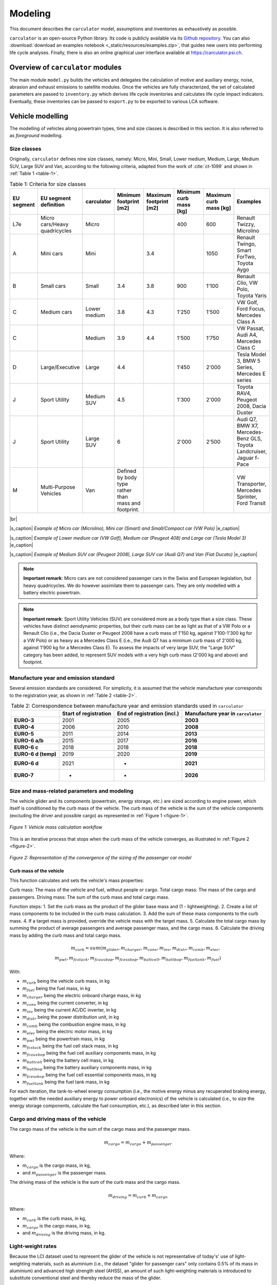 .. _model:

Modeling
========

This document describes the ``carculator`` model, assumptions
and inventories as exhaustively as possible.

``carculator`` is an open-source Python library. Its code is publicly
available via its `Github
repository <https://github.com/romainsacchi/carculator>`__.
You can also :download:`download an examples notebook <_static/resources/examples.zip>`, that guides new users into performing life cycle analyses.
Finally, there
is also an online graphical user interface available at
https://carculator.psi.ch.

Overview of ``carculator`` modules
----------------------------------

The main module ``model.py`` builds
the vehicles and delegates the calculation of motive and auxiliary
energy, noise, abrasion and exhaust emissions to satellite modules. Once
the vehicles are fully characterized, the set of calculated parameters
are passed to ``inventory.py`` which derives life cycle inventories and
calculates life cycle impact indicators. Eventually, these inventories
can be passed to ``export.py`` to be exported to various LCA software.


Vehicle modelling
-----------------

The modelling of vehicles along powertrain types, time and size classes
is described in this section. It is also referred to as *foreground*
modelling.

Size classes
************

Originally, ``carculator`` defines nine size classes, namely: Micro, Mini,
Small, Lower medium, Medium, Large, Medium SUV, Large SUV and Van,
according to the following criteria, adapted from the work of :cite:`ct-1099` and
shown in :ref:`Table 1 <table-1>`.

.. _table-1:

.. table:: Table 1: Criteria for size classes
   :widths: auto
   :align: center

   +-------------+--------------------------------+---------------+-------------------------------------------------------+-------------------------+-------------------------+-------------------------+------------------------------------------------------------------------+
   | EU segment  | EU segment definition          | carculator    | Minimum footprint [m2]                                | Maximum footprint [m2]  | Minimum curb mass [kg]  | Maximum curb mass [kg]  | Examples                                                               |
   +=============+================================+===============+=======================================================+=========================+=========================+=========================+========================================================================+
   | L7e         | Micro cars/Heavy quadricycles  | Micro         |                                                       |                         | 400                     | 600                     | Renault Twizzy, Microlino                                              |
   +-------------+--------------------------------+---------------+-------------------------------------------------------+-------------------------+-------------------------+-------------------------+------------------------------------------------------------------------+
   | A           | Mini cars                      | Mini          |                                                       | 3.4                     |                         | 1050                    | Renault Twingo, Smart ForTwo, Toyota Aygo                              |
   +-------------+--------------------------------+---------------+-------------------------------------------------------+-------------------------+-------------------------+-------------------------+------------------------------------------------------------------------+
   | B           | Small cars                     | Small         | 3.4                                                   | 3.8                     | 900                     | 1'100                   | Renault Clio, VW Polo, Toyota Yaris                                    |
   +-------------+--------------------------------+---------------+-------------------------------------------------------+-------------------------+-------------------------+-------------------------+------------------------------------------------------------------------+
   | C           | Medium cars                    | Lower medium  | 3.8                                                   | 4.3                     | 1'250                   | 1'500                   | VW Golf, Ford Focus, Mercedes Class A                                  |
   +-------------+--------------------------------+---------------+-------------------------------------------------------+-------------------------+-------------------------+-------------------------+------------------------------------------------------------------------+
   | C           |                                | Medium        | 3.9                                                   | 4.4                     | 1'500                   | 1'750                   | VW Passat, Audi A4, Mercedes Class C                                   |
   +-------------+--------------------------------+---------------+-------------------------------------------------------+-------------------------+-------------------------+-------------------------+------------------------------------------------------------------------+
   | D           | Large/Executive                | Large         | 4.4                                                   |                         | 1'450                   | 2'000                   | Tesla Model 3, BMW 5 Series, Mercedes E series                         |
   +-------------+--------------------------------+---------------+-------------------------------------------------------+-------------------------+-------------------------+-------------------------+------------------------------------------------------------------------+
   | J           | Sport Utility                  | Medium SUV    | 4.5                                                   |                         | 1'300                   | 2'000                   | Toyota RAV4, Peugeot 2008, Dacia Duster                                |
   +-------------+--------------------------------+---------------+-------------------------------------------------------+-------------------------+-------------------------+-------------------------+------------------------------------------------------------------------+
   | J           | Sport Utility                  | Large SUV     | 6                                                     |                         | 2'000                   | 2'500                   | Audi Q7, BMW X7, Mercedes-Benz GLS, Toyota Landcruiser, Jaguar f-Pace  |
   +-------------+--------------------------------+---------------+-------------------------------------------------------+-------------------------+-------------------------+-------------------------+------------------------------------------------------------------------+
   | M           | Multi-Purpose Vehicles         | Van           | Defined by body type rather than mass and footprint.  |                         |                         |                         | VW Transporter, Mercedes Sprinter, Ford Transit                        |
   +-------------+--------------------------------+---------------+-------------------------------------------------------+-------------------------+-------------------------+-------------------------+------------------------------------------------------------------------+

|br|

.. image:: /_static/img/image1.png
    :width: 30%
.. image:: /_static/img/image2.jpeg
    :width: 30%
.. image:: /_static/img/image3.png
    :width: 30%

|s_caption| *Example of Micro car (Microlino), Mini car (Smart) and Small/Compact car (VW Polo)* |e_caption|

.. image:: /_static/img/image4.png
    :width: 30%
.. image:: /_static/img/image5.jpeg
    :width: 30%
.. image:: /_static/img/image6.png
    :width: 30%

|s_caption| *Example of Lower medium car (VW Golf), Medium car (Peugeot 408) and Large car (Tesla Model 3)* |e_caption|


.. image:: /_static/img/image7.png
    :width: 30%
.. image:: /_static/img/image8.png
    :width: 30%
.. image:: /_static/img/image9.png
    :width: 30%

|s_caption| *Example of Medium SUV car (Peugeot 2008), Large SUV car (Audi Q7) and Van (Fiat Ducato)* |e_caption|

.. note::
    **Important remark**: Micro cars are not considered passenger cars in
    the Swiss and European legislation, but heavy quadricycles. We do
    however assimilate them to passenger cars. They are only modelled with a
    battery electric powertrain.

.. note::
    **Important remark**: Sport Utility Vehicles (SUV) are considered more
    as a body type than a size class. These vehicles have distinct
    aerodynamic properties, but their curb mass can be as light as that of a
    VW Polo or a Renault Clio (i.e., the Dacia Duster or Peugeot 2008 have a
    curb mass of 1'150 kg, against 1'100-1'300 kg for a VW Polo) or as heavy
    as a Mercedes Class E (i.e., the Audi Q7 has a minimum curb mass of
    2'000 kg, against 1'900 kg for a Mercedes Class E). To assess the
    impacts of very large SUV, the "Large SUV" category has been added, to
    represent SUV models with a very high curb mass (2'000 kg and above) and
    footprint.

Manufacture year and emission standard
**************************************

Several emission standards are considered. For simplicity, it is assumed
that the vehicle manufacture year corresponds to the registration year,
as shown in :ref:`Table 2 <table-2>`.

.. _table-2:

.. table:: Table 2: Correspondence between manufacture year and emission standards used in ``carculator``
   :widths: auto
   :align: center

   +----------------+----------------+----------------+----------------------+
   |                | **Start of     | **End of       | **Manufacture        |
   |                | registration** | registration   | year in**            |
   |                |                | (incl.)**      | ``carculator``       |
   +================+================+================+======================+
   | **EURO-3**     | 2001           | 2005           | **2003**             |
   +----------------+----------------+----------------+----------------------+
   | **EURO-4**     | 2006           | 2010           | **2008**             |
   +----------------+----------------+----------------+----------------------+
   | **EURO-5**     | 2011           | 2014           | **2013**             |
   +----------------+----------------+----------------+----------------------+
   | **EURO-6 a/b** | 2015           | 2017           | **2016**             |
   +----------------+----------------+----------------+----------------------+
   | **EURO-6 c**   | 2018           | 2018           | **2018**             |
   +----------------+----------------+----------------+----------------------+
   | **EURO-6 d     | 2019           | 2020           | **2019**             |
   | (temp)**       |                |                |                      |
   +----------------+----------------+----------------+----------------------+
   | **EURO-6 d**   | 2021           | -              | **2021**             |
   +----------------+----------------+----------------+----------------------+
   | **EURO-7**     | -              | -              | **2026**             |
   +----------------+----------------+----------------+----------------------+

Size and mass-related parameters and modeling
*********************************************

The vehicle glider and its components (powertrain, energy storage, etc.)
are sized according to engine power, which itself is conditioned by the
curb mass of the vehicle. The curb mass of the vehicle is the sum of
the vehicle components (excluding the driver and possible cargo) as
represented in :ref:`Figure 1 <figure-1>`.

.. _figure-1:

.. figure:: /_static/img/image10.png
   :align: center

   *Figure 1: Vehicle mass calculation workflow*

This is an iterative process that stops when the curb mass of the
vehicle converges, as illustrated in :ref:`Figure 2 <figure-2>`.

.. _figure-2:

.. figure:: /_static/img/image11.png
   :align: center

   *Figure 2: Representation of the convergence of the sizing of the passenger car model*

Curb mass of the vehicle
++++++++++++++++++++++++

This function calculates and sets the vehicle's mass properties:

Curb mass: The mass of the vehicle and fuel, without people or cargo.
Total cargo mass: The mass of the cargo and passengers.
Driving mass: The sum of the curb mass and total cargo mass.

Function steps:
1. Set the curb mass as the product of the glider base mass and (1 - lightweighting).
2. Create a list of mass components to be included in the curb mass calculation.
3. Add the sum of these mass components to the curb mass.
4. If a target mass is provided, override the vehicle mass with the target mass.
5. Calculate the total cargo mass by summing the product of average passengers and average passenger mass, and the cargo mass.
6. Calculate the driving mass by adding the curb mass and total cargo mass.

.. math::

    m_{curb} = sum(m_{glider}, m_{charger}, m_{conv},
            m_{inv}, m_{distr}, m_{comb}, m_{elec},\\
            m_{pwt}, m_{fcstack}, m_{fcauxbop}, m_{fcessbop},
            m_{battcell}, m_{battbop}, m_{fueltank}, m_{fuel})

With:

- :math:`m_{curb}` being the vehicle curb mass, in kg
- :math:`m_{fuel}` being the fuel mass, in kg
- :math:`m_{charger}` being the electric onboard charge mass, in kg
- :math:`m_{conv}` being the current converter, in kg
- :math:`m_{inv}` being the current AC/DC inverter, in kg
- :math:`m_{distr}` being the power distribution unit, in kg
- :math:`m_{comb}` being the combustion engine mass, in kg
- :math:`m_{elec}` being the electric motor mass, in kg
- :math:`m_{pwt}` being the powertrain mass, in kg
- :math:`m_{fcstack}` being the fuel cell stack mass, in kg
- :math:`m_{fcauxbop}` being the fuel cell auxiliary components mass, in kg
- :math:`m_{battcell}` being the battery cell mass, in kg
- :math:`m_{battbop}` being the battery auxiliary components mass, in kg
- :math:`m_{fcessbop}` being the fuel cell essential components mass, in kg
- :math:`m_{fueltank}` being the fuel tank mass, in kg


For each iteration, the tank-to-wheel energy consumption (i.e., the
motive energy minus any recuperated braking energy, together with the
needed auxiliary energy to power onboard electronics) of the vehicle is
calculated (i.e., to size the energy storage components, calculate the
fuel consumption, etc.), as described later in this section.

Cargo and driving mass of the vehicle
*************************************

The cargo mass of the vehicle is the sum of the cargo mass and the
passenger mass.

.. math::

    m_{cargo} = m_{cargo} + m_{passenger}

Where:

- :math:`m_{cargo}` is the cargo mass, in kg,
- and :math:`m_{passenger}` is the passenger mass.

The driving mass of the vehicle is the sum of the curb mass and the cargo mass.

.. math::

    m_{driving} = m_{curb} + m_{cargo}

Where:

- :math:`m_{curb}` is the curb mass, in kg,
- :math:`m_{cargo}` is the cargo mass, in kg,
- and :math:`m_{driving}` is the driving mass, in kg.

Light-weight rates
******************

Because the LCI dataset used to represent the glider of the vehicle is
not representative of today's' use of light-weighting materials, such as
aluminium (i.e., the dataset "glider for passenger cars" only contains
0.5% of its mass in aluminium) and advanced high strength steel (AHSS),
an amount of such light-weighting materials is introduced to substitute
conventional steel and thereby reduce the mass of the glider.

As further explained under the `Curb mass calibration`_ section, the mass of the glider is reduced
by replacing steel with a mix of aluminium and AHSS. Hence, the amounts
of light weighting materials introduced depend on the rate of glider
light weighting in 2020 relative to 2000 (approximately 11% for
combustion engine vehicles). The amount of aluminium introduced is
further cross-checked with the amounts indicated in :cite:`ct-1020` and listed in
:ref:`Table 3 <table-3>`, and comes in addition to the aluminium already contained in the
LCI datasets for the engine and transmission.

.. note::
    **Important remark:** The light-weighting rate is for most vehicles
    approximately 11% in 2020 relative to 2000. However, battery-equipped vehicles
    are an exception to this: Medium, Large and Large SUV vehicles have
    significantly higher light weighting rates to partially compensate for
    the additional mass of their batteries. In order to match the battery
    capacity and the curb mass of their respective size class, their light
    weighting rate is increased to 14, 28 and 30%, respectively. This trend
    is also confirmed by :cite:`ct-1020`, showing that battery electric vehicles have
    85% more aluminium than combustion engine vehicles, partly going into
    the battery management system, and partly going into the chassis to
    compensate for the extra mass represented by the battery.

These light-weighting rates have been fine adjusted to match the curb
mass of a given size class, while preserving the battery capacity. For
example, in the case of the Large SUV, its curb mass should
approximately be 2'200 kg, with an 80 kWh battery weighting 660 kg
(e.g., Jaguar i-Pace). This is possible with a 30% light weighting rate,
introducing approximately 460 kg of aluminium in the chassis (which
matches roughly with the value given for an Audi e-Tron in :ref:`Table 3 <table-3>`) and
1'008 kg of AHSS, in lieu of 2'034 kg of regular steel.

.. _table-3:

.. table:: Table 3: Amount of aluminium in European passenger cars. Source: :cite:`ct-1020`
   :align: center
   :widths: auto

   +-------------------------------------------------------------------------------+--------+--------------+----------+------+----------+--------+------+------------------+
   | Used in source                                                                | Basic  | Sub-Compact  | Compact  |      | Midsize  | Large  |      | Audi e-Tron      |
   +===============================================================================+========+==============+==========+======+==========+========+======+==================+
   | Used in carculator                                                            | Small  |              |          |      | Medium   | Large  |      | Large SUV (BEV)  |
   +-------------------------------------------------------------------------------+--------+--------------+----------+------+----------+--------+------+------------------+
   | Average aluminium content per vehicle [kg]                                    | 77     | 98           | 152      |      | 266      | 442    |      | 804              |
   +-------------------------------------------------------------------------------+--------+--------------+----------+------+----------+--------+------+------------------+
   | Share of aluminium mass in components other than engine and transmission [%]  | 66%    |              |          |      |          |        |      |                  |
   +-------------------------------------------------------------------------------+--------+--------------+----------+------+----------+--------+------+------------------+
   | Aluminium to be added to the glider [%]                                       | 65     |              |          | 175  |          | 292    | 530  |                  |
   +-------------------------------------------------------------------------------+--------+--------------+----------+------+----------+--------+------+------------------+

Curb mass calibration
*********************

The final curb mass obtained for each vehicle is calibrated against the
European Commission's database for CO\ :sub:`2` emission tests for
passenger cars (hereafter called EC-CO2-PC) using the NEDC/WLTP driving
cycles :cite:`ct-1025`. Each vehicle registered in the European Union is tested and
several of the vehicle attributes are registered (e.g., dimension, curb
mass, driving mass, CO\ :sub:`2` emissions, etc.). This has represented
about 15+ million vehicles per year for the past five years.

The figure below shows such calibration for the years 2010, 2013, 2016,
2018, 2019 and 2020 -- to be representative of EURO-4, -5, 6 a/b, 6-c
and 6-d-temp vehicles. No measurements are available for 2003 (EURO-3)
or 2021 (EURO-6-d). After cleaning the data from the EC-CO2-PC database,
it represents 27 million points to calibrate the curb mass of the
vehicles with. Green vertical bars represent the span of 50% of the curb
mass distribution, and the red dots are the curb mass values modeled by
``carculator``.

.. _figure-3:

.. figure:: /_static/img/image12.png
   :align: center

   *Figure 3: Calibration of the curb mass of the passenger car model against the EC-CO2-PC database. Red dots: values modeled by carculator. Green box-and-whiskers: values distribution from the EC-CO2-PC database (box: 50% of the distribution, whiskers: 90% of the distribution). Micro cars are not represented in the EC-CO2-PC database. Sample size for each size class is given above each chart. M = Mini, S = Small, L-M = Lower medium, M = Medium, L = Large, L-SUV = Large SUV.* Source for vehicle tank-to-wheel energy consumption measurements: :cite:`ct-1131`.

:ref:`Table 4 <table-4>` shows the mass distribution for gasoline and battery electric
passenger cars resulting from the calibration. Mass information on other
vehicles is available in the vehicles' specifications spreadsheet. These numbers may change
if the default input values (i.e., engine power, fuel tank size, etc.) are changed.

.. _table-4:

.. table:: Table 4: Mass distribution for gasoline and battery electric passenger cars *in 2021*
   :align: center
   :widths: auto

   +-----------------------+--------+---------+--------+-------------------+--------+--------+---------+--------+------------+
   | Gasoline              |        |         |        | Battery electric  |        |        |         |        |            |
   +=======================+========+=========+========+===================+========+========+=========+========+============+
   | in kilograms          | Small  | Medium  | Large  | Large SUV         | Micro  | Small  | Medium  | Large  | Large SUV  |
   +-----------------------+--------+---------+--------+-------------------+--------+--------+---------+--------+------------+
   | Glider base mass      | 998    | 1'170   | 1'550  | 1'900             | 350    | 998    | 1'170   | 1'550  | 1'900      |
   +-----------------------+--------+---------+--------+-------------------+--------+--------+---------+--------+------------+
   | Light weighting       | -110   | -129    | -171   | -209              | -35    | -140   | -164    | -434   | -570       |
   +-----------------------+--------+---------+--------+-------------------+--------+--------+---------+--------+------------+
   | Glider mass           | 888    | 1'041   | 1'380  | 1'691             | 315    | 858    | 1'006   | 1'116  | 1'330      |
   +-----------------------+--------+---------+--------+-------------------+--------+--------+---------+--------+------------+
   | Powertrain mass       | 96     | 106     | 132    | 140               | 42     | 67     | 77      | 94     | 100        |
   +-----------------------+--------+---------+--------+-------------------+--------+--------+---------+--------+------------+
   | Engine or motor mass  | 111    | 125     | 157    | 168               | 29     | 61     | 73      | 96     | 102        |
   +-----------------------+--------+---------+--------+-------------------+--------+--------+---------+--------+------------+
   | Energy storage mass   | 72     | 85      | 104    | 104               | 120    | 276    | 360     | 580    | 660        |
   +-----------------------+--------+---------+--------+-------------------+--------+--------+---------+--------+------------+
   | Electronics mass      | 3      | 4       | 5      | 7                 | 23     | 23     | 23      | 23     | 23         |
   +-----------------------+--------+---------+--------+-------------------+--------+--------+---------+--------+------------+
   | Curb mass             | 1'170  | 1'361   | 1'777  | 2'110             | 529    | 1'285  | 1'540   | 1'910  | 2'215      |
   +-----------------------+--------+---------+--------+-------------------+--------+--------+---------+--------+------------+
   | Passenger mass        | 120    | 120     | 120    | 120               | 120    | 120    | 120     | 120    | 120        |
   +-----------------------+--------+---------+--------+-------------------+--------+--------+---------+--------+------------+
   | Cargo mass            | 20     | 20      | 20     | 20                | 20     | 20     | 20      | 20     | 20         |
   +-----------------------+--------+---------+--------+-------------------+--------+--------+---------+--------+------------+
   | Driving mass          | 1'310  | 1'501   | 1'917  | 2'250             | 669    | 1'425  | 1'680   | 2'050  | 2'355      |
   +-----------------------+--------+---------+--------+-------------------+--------+--------+---------+--------+------------+

Energy consumption
******************

The energy consumption model of ``carculator`` calculates the energy
required at the wheels by considering different types of resistance.
Some of these resistances are related to the vehicle size class. For
example, the frontal area of the vehicle influences the aerodynamic
drag. Also, the kinetic energy to overcome the vehicle's inertia is
influenced by the mass of the vehicle (which partially correlates to
with the size class or body type), but also by the acceleration required
by the driving cycle. Other resistances, such as the climbing effort,
are instead determined by the driving cycle (but the vehicle mass also
plays a role here).

Here is how the different types of resistance are calculated:

a. Rolling resistance:

    F_rolling (N) = driving_mass (kg) * rr_coef (dimensionless) * g (m/s^2) * (velocity (m/s) > 0)

b. Air resistance:

     F_air (N) = 0.5 * rho_air (kg/m^3) * drag_coef (dimensionless) * frontal_area (m^2) * velocity^2 (m^2/s^2)


c. Gradient resistance:

     F_gradient (N) = driving_mass (kg) * g (m/s^2) * sin(gradient (radians)) * (velocity (m/s) > 0)


d. Inertia:

     F_inertia (N) = driving_mass (kg) * acceleration (m/s^2)


e. Total resistance:

     F_total (N) = F_rolling (N) + F_air (N) + F_gradient (N) + F_inertia (N)


f. Motive energy at wheels:

     E_wheels (J) = max(F_total (N), 0)


g. Motive energy:

     E_motive (Wh) = E_wheels (J) / engine_efficiency (dimensionless) / transmission_efficiency (dimensionless) / fuel_cell_system_efficiency (dimensionless) * 2.778e-4 (Wh/J)


h. Recuperated energy:

    F_rolling (N) = driving_mass (kg) * rr_coef (dimensionless) * g (m/s^2) * (velocity (m/s) > 0)

i. Auxiliary energy:

    E_aux = aux_energy (Wh/km) = aux_power (W) + (p_cooling (W) / heat_pump_cop_cooling (dimensionless) * cooling_consumption (Wh/km)) + (p_heating (W) / heat_pump_cop_heating (dimensionless) * heating_consumption (Wh/km)) + p_battery_cooling (W) + p_battery_heating (W)

In this representation, E_motive represents the motive energy per kilometer driven,
E_recuperated represents the energy recuperated per kilometer driven, and E_aux represents
the auxiliary energy consumption per kilometer driven.
The results are returned in kilojoules/km (kJ/km).

Once the energy required at the wheels is known, the
model goes on to calculate the energy required at the tank level by
considering additional losses along the drive train (i.e., axles,
gearbox, and engine losses -- see Engine and transmission efficiency).
The different types of resistance considered are depicted in
:ref:`Figure 4 <figure-4>`, and the module calculation workflow
is presented in :ref:`Figure 5 <figure-5>`.

Powertrains that are partially or fully electrified have the possibility
to recuperate a part of the energy spent for propulsion during
deceleration or braking. The round-trip battery energy loss (which is
the sum of the charge and discharge battery loss, described in :ref:`Figure 4 <figure-4>`)
is subtracted from the recuperated energy. For hybrid vehicles (i.e.,
HEV-p, HEV-d), this allows to downsize the combustion engine and improve
the overall tank-to-wheel efficiency, as explained in :cite:`ct-1012`.

.. _figure-4:

.. figure:: /_static/img/image13.png
   :align: center

   *Figure 4: Representation of the different types of resistance considered.*

.. _figure-5:

.. figure:: /_static/img/image15.png
   :align: center

.. figure:: /_static/img/image14.png
   :align: center

   *Figure 5: Motive energy calculation workflow*


Finally, for each second of the driving cycle, the auxiliary power load
is considered. It comprises an auxiliary base power load (i.e., to
operate onboard electronics), as well as the power load from heating and
cooling. While electric vehicles provide energy from the battery to
supply heating and cooling (i.e., thereby decreasing the available
energy available for traction), combustion vehicles recover enough waste
engine heat to supply adequate heating. The values considered for the
auxiliary base power load and for the power load for heating and cooling
are presented in :ref:`Table 5 <table-5>`. These values are averaged over the whole year,
based on maximum demand and share of operation.

.. _table-5:

.. table:: Table 5: Auxiliary power demand. Source: :cite:`ct-1132`
   :align: center
   :widths: auto

   +----------------------------------+---------------------------+--------+---------------------+---------+--------+---------------------------+--------+--------+---------+--------+------------+
   | Auxiliary power base demand [W]  | Heating power demand [W]  |        |                     |         |        | Cooling power demand [W]  |        |        |         |        |            |
   +==================================+===========================+========+=====================+=========+========+===========================+========+========+=========+========+============+
   |                                  |                           | Micro  | Small               | Medium  | Large  | Large SUV                 | Micro  | Small  | Medium  | Large  | Large SUV  |
   +----------------------------------+---------------------------+--------+---------------------+---------+--------+---------------------------+--------+--------+---------+--------+------------+
   | ICEV, HEV, PHEV                  | 94                        |        | Provided by engine  |         |        |                           |        | 250    | 320     | 350    | 350        |
   +----------------------------------+---------------------------+--------+---------------------+---------+--------+---------------------------+--------+--------+---------+--------+------------+
   | BEV, FCEV                        | 75                        | 200    | 250                 | 320     | 350    | 350                       | 0      | 250    | 320     | 350    | 350        |
   +----------------------------------+---------------------------+--------+---------------------+---------+--------+---------------------------+--------+--------+---------+--------+------------+

.. math::

    P_{aux} = P_{base} + (P_{heating} \times D_{heating}) + (P_{cooling} \times D_{cooling})

Where:

- :math:`P_{base}` is the auxiliary base power load [W],
- :math:`P_{heating}` is the power load for heating [W],
- :math:`P_{cooling}` is the power load for cooling [W],
- :math:`D_{heating}` is the demand for heating [0-1] (=0 for non-electric vehicles),
- and :math:`D_{cooling}` is the demand for cooling [0-1].

To convert it into an energy consumption :math:`F_{aux}` [kj/km],
the auxiliary power load is multiplied by the time of the driving cycle
and divided by the distance driven:

.. math::

    F_{aux} = \frac{P_{aux} \times T}{D}

Where: :math:`T` is the driving cycle time [seconds] and D is the distance [m].

.. note::
    **Important remark:** Micro cars are not equipped with an air
    conditioning system. Hence, their cooling energy requirement is set to
    zero.

A driving cycle is used to calculate the tank-to-wheel energy required
by the vehicle to drive over one kilometer. For example, the WLTC
driving cycle comprises a mix of urban, sub-urban and highway driving.
It is assumed representative of average Swiss and European driving
profile - although this would likely differ in the case of intensive
mountain driving.

:ref:`Figure 6 <figure-6>` exemplifies such calculation for a medium battery electric
passenger car manufactured in 2020, using the WLTC driving cycle.

.. _figure-6:

.. figure:: /_static/img/image16.png
   :align: center

   *Figure 6: Cumulated tank-to-wheel energy consumption, along the WLTC driving cycle, for a mid-size battery electric vehicle from 2020*

.. _figure-7:

.. figure:: /_static/img/image17.png
   :align: center

   *Figure 7: Driving cycle and related parameters*

So, the tank-to-wheel energy consumption :math:`F_{ttw}` is the sum of the motive energy and the
energy required to power auxiliary equipment. It is calculated as:

.. math::

    F_{ttw} = F_{motive} + F_{aux}

Where:

- :math:`F_{motive}` is the motive energy,
- and :math:`F_{aux}` is the auxiliary energy.

There are no fuel consumption measurements available for fuel cell
vehicles. Values found in the literature and from manufacturers data are
used to approximate the engine and transmission efficiency and to
calibrate the final energy consumption.

Engine and transmission efficiency
**********************************

Engine and transmission efficiencies for the conventional gasoline, diesel
and electric powertrains (including fuel cell electric powertrains) are
defined as a function of the utilized engine power for each second of the driving cycle
(i.e., the power load over the rated power output of the engine).
Such relation is shown in Hjelkrem et al. 2020 :cite:`ct-1133`.
Unfortunately, such relation is not given for compressed gas powertrains,
which we assume to be 17.5% less efficient than diesle powertrains :cite:`ct-1134`. The specific values
for engine and transmission efficiency in relation to utilized power can be consulted
`here <https://github.com/romainsacchi/carculator_utils/blob/master/carculator_utils/data/efficiency/car.yaml>`_ .
Hjelkrem et al. 2020 :cite:`ct-1133` only give the overall tank-to-wheel efficiency, which we decompose,
assuming a static transmission efficiency and a varying engine efficiency (the product of which
gives the tank-to-wheel efficiency).

.. figure:: /_static/img/hjelkrem_et_al_2020.png
   :align: center
   :width: 50%

   *Figure 8: Tank-to-wheel efficiency as a function of utilized power. Source: Hjelkrem et al. 2020 :cite:`ct-1133` *

For diesel and gasoline hybrid vehicles, the approach to estimating
the engine and transmission efficiencies is similar, but a small electric motor
allows for energy recuperation and reducing the engine size, which leads to higher
efficiency levels. The amount of energy recuperated is determined by the driving
cycle as well as the round-trip efficiency between the wheels and the
engine and cannot be superior to the power output of the engine. Further
on, the share of recuperated energy over the total negative motive
energy (i.e., the braking or deceleration energy) is used as a
discounting factor for brake wear particle emissions.

Electric energy storage
***********************

Battery electric vehicles can use different battery chemistry (Li-ion
NMC, Li-ion LFP, Li-ion NCA and Li-LTO) depending on the manufacturer's
preference or the location of the battery supplier. Unless specified
otherwise, all battery types are produced in China, as several sources,
among which BloombergNEF :cite:`ct-1105`, seem to indicate that more than 75% of the
world's cell capacity is manufactured there.

Accordingly, the electricity mix used for battery cells manufacture and
drying, as well as the provision of heat are assumed to be
representative of the country (i.e., the corresponding providers are
selected from the LCI background database).

The battery-related parameters considered in ``carculator`` for 2020 are
shown in :ref:`Table 6 <table-6>`. For LFP batteries, "blade battery" or "cell-to-pack"
battery configurations are considered, as introduced by CATL :cite:`ct-1113` and BYD
:cite:`ct-1049`, two major LFP battery suppliers in Asia. This greatly increases
the cell-to-pack ratio and the gravimetric energy density at the pack
level.

Overall, the gravimetric energy density values at the cell and system
levels presented in Table 6 are considered conservative: some
manufacturers perform significantly better than the average, and these
values tend to change rapidly over time, as it is being the focus of
much R&D. Hence, by 2050, the gravimetric energy density of NMC and NCA
cells are expected to reach 0.5 kWh/kg, while that of LFP cells plateaus
at 0.15 kWh/kg (but benefits from a high cell-to-pack ratio)..

.. _table-6:

.. table:: Table 6: Specifications for the different battery types
   :align: center
   :widths: auto

   +-----------------------------------------------------------------------------+-----------------------------------------------------------+----------------------------------------+----------------------------------------------------------+-----------------------------------------------+
   |                                                                             | Lithium Nickel Manganese Cobalt Oxide (LiNiMnCoO2) — NMC  | Lithium Iron Phosphate(LiFePO4) — LFP  | Lithium Nickel Cobalt Aluminum Oxide (LiNiCoAlO2) — NCA  | Source                                        |
   +=============================================================================+===========================================================+========================================+==========================================================+===============================================+
   | Cell energy density [kWh/kg]                                                | 0.2 (0.5 in 2050)                                         | 0.15                                   | 0.23 (0.5 in 2050)                                       | :cite:`ct-1005`                               |
   +-----------------------------------------------------------------------------+-----------------------------------------------------------+----------------------------------------+----------------------------------------------------------+-----------------------------------------------+
   | Cell-to-pack ratio                                                          | 0.6 (0.65 in 2050)                                        | 0.8 (0.9 in 2050)                      | 0.5 (0.55 in 2050)                                       | :cite:`ct-1114`                               |
   +-----------------------------------------------------------------------------+-----------------------------------------------------------+----------------------------------------+----------------------------------------------------------+-----------------------------------------------+
   | Pack-level gravimetric energy density [kWh/kg]                              | 0.12                                                      | 0.12                                   | 0.14                                                     | Calculated from the two rows above            |
   +-----------------------------------------------------------------------------+-----------------------------------------------------------+----------------------------------------+----------------------------------------------------------+-----------------------------------------------+
   | Share of cell mass in battery system [%]                                    | 70 to 80% (depending on chemistry, see third row above)   |                                        |                                                          | :cite:`ct-1012,ct-1114`                       |
   +-----------------------------------------------------------------------------+-----------------------------------------------------------+----------------------------------------+----------------------------------------------------------+-----------------------------------------------+
   | Maximum state of charge [%]                                                 | 100%                                                      | 100%                                   | 100%                                                     | :cite:`ct-1005,ct-1034`                       |
   +-----------------------------------------------------------------------------+-----------------------------------------------------------+----------------------------------------+----------------------------------------------------------+-----------------------------------------------+
   | Minimum state of charge [%]                                                 | 20%                                                       | 20%                                    | 20%                                                      |                                               |
   +-----------------------------------------------------------------------------+-----------------------------------------------------------+----------------------------------------+----------------------------------------------------------+-----------------------------------------------+
   | Cycle life to reach 20% initial capacity loss  (80%-20% SoC charge cycle)   | 2'000                                                     | 7'000+                                 | 1'000                                                    | :cite:`ct-1063`                               |
   +-----------------------------------------------------------------------------+-----------------------------------------------------------+----------------------------------------+----------------------------------------------------------+-----------------------------------------------+
   | Corrected cycle life                                                        | 3'000                                                     | 7'000                                  | 1'500                                                    | Assumption                                    |
   +-----------------------------------------------------------------------------+-----------------------------------------------------------+----------------------------------------+----------------------------------------------------------+-----------------------------------------------+
   | Charge efficiency                                                           | 85% in 2020, 86% in 2050                                  |                                        |                                                          | :cite:`ct-1012,ct-1013` for passenger cars.   |
   +-----------------------------------------------------------------------------+-----------------------------------------------------------+----------------------------------------+----------------------------------------------------------+-----------------------------------------------+
   | Discharge efficiency                                                        | 88% in 2020, 89% in 2050                                  |                                        |                                                          | :cite:`ct-1012,ct-1080`                       |
   +-----------------------------------------------------------------------------+-----------------------------------------------------------+----------------------------------------+----------------------------------------------------------+-----------------------------------------------+

.. note::
    The NMC battery cell used by default corresponds to a so-called NMC 6-2-2 chemistry: it exhibits three times the mass amount of *Ni*
    compared to *Mn*, and *Co*, while *Mn* and *Co* are present in equal amount. Development aims at reducing the content of Cobalt and increasing the
    Nickel share. A selection of other chemistry types can be chosen from.


On account that:

- the battery cycle life values were obtained in the context of an experiment :cite:`ct-1063`,
- with loss of 20% of the initial capacity, the battery may still
  provide enough energy to complete the intended route,
  cycle life values for NMC and NCA battery chemistry are corrected by +50%.


.. note::
    **Important assumption**: The environmental burden associated with the
    manufacture of spare batteries is entirely allocated to the vehicle use.
    The number of battery replacements is rounded up.

:ref:`Table 7 <table-7>` gives an overview of the number of battery replacements assumed
for the different battery electric vehicles in ``carculator``.

.. _table-7:

.. table:: Table 7: Number of battery replacements assumed or calculated for each vehicle type by default
   :align: center
   :widths: auto

   +----------------------------------------------+----------+----------+----------+
   |                                              | NMC      | LFP      | NCA      |
   +==============================================+==========+==========+==========+
   | Passenger car, electric, 2020                | 0        | 0        | 0        |
   +----------------------------------------------+----------+----------+----------+
   | Passenger car, electric, 2050                | 0        | 0        | 0        |
   +----------------------------------------------+----------+----------+----------+

Users are encouraged to test the sensitivity of end-results on the
number of battery replacements.

The number of battery replacement is calculated as follows:

.. math::

    n_{batt_repl} = \frac{L_{veh}}{L_{batt}} - 1

Where:

- :math:`L_{veh}` is the lifetime of the vehicle [km],
- and :math:`L_{batt}` is the lifetime of the battery [km].

Liquid and gaseous energy storage
*********************************

The energy stored in the fuel (oxidation energy stored), the mass of the fuel tank for diesel,
gasoline and compressed gas vehicles are calculated.
Here are the formulas and units used:

Calculate oxidation energy stored:
    Oxidation energy stored (MWh) = fuel mass (kg) * LHV fuel (MJ/kg) / 3.6

Calculate fuel tank mass for liquid fuels:
    Fuel tank mass (kg) = oxidation energy stored (MWh) * fuel tank mass per energy (kg/MWh)

Calculate fuel tank mass for compressed natural gas:
    Fuel tank mass (kg) = oxidation energy stored (MWh) * CNG tank mass slope + CNG tank mass intercept

The `set_energy_stored_properties` function calculates the oxidation energy stored in the fuel,
based on the fuel mass and the lower heating value (LHV) of the fuel.
The fuel mass (in kilograms) is multiplied by the LHV fuel (in megajoules per kilogram),
and the result is divided by 3.6 to convert the energy to megawatt-hours (MWh).

Next, the function calculates the mass of the fuel tank by multiplying the oxidation
energy stored (in MWh) by the fuel tank mass per energy (in kilograms per MWh).

Lastly, if the powertrain is an ICEV-g, the function adjusts the fuel tank mass based
on the oxidation energy stored and the coefficients for the CNG tank mass slope and intercept.


.. note::
    The tank mass per unit of energy is different for liquid fuels (gasoline,
    diesel), and for gaseous fuels (compressed gas, hydrogen). Also, compressed gas tanks
    store at 200 bar, while hydrogen tanks store at 700 bar.

Fuel cell stack
***************

All fuel cell electric vehicles use a proton exchange membrane
(PEM)-based fuel cell system.

:ref:`Table 8 <table-8>` lists the specifications of the fuel cell stack and system used
in ``carculator`` in 2020. The durability of the fuel cell stack,
expressed in hours, is used to determine the number of replacements
needed - the expected kilometric lifetime of the vehicle as well as the
average speed specified by the driving cycle gives the number of hours
of operation. The environmental burden associated with the manufacture
of spare fuel cell systems is entirely allocated to vehicle use as no
reuse channels seem to be implemented for fuel cell stacks at the
moment.

.. _table-8:

.. table:: Table 8: Specifications for fuel cell stack systems
   :align: center
   :widths: auto

   +-----------------------+----------+--------+-----------------------+
   |                       | 2020     | 2050   | Source                |
   +=======================+==========+========+=======================+
   | Power [kW]            | 65 - 140 | 65 140 | Calculated.           |
   +-----------------------+----------+--------+-----------------------+
   | Fuel cell stack       | 55-58%   | 60%    | :cite:`ct-1012`       |
   | efficiency [%]        |          |        |                       |
   +-----------------------+----------+--------+-----------------------+
   | Fuel cell stack own   | 15%      | 12%    |                       |
   | consumption [% of kW  |          |        |                       |
   | output]               |          |        |                       |
   +-----------------------+----------+--------+-----------------------+
   | Fuel cell system      | 45-50%   | 53%    |                       |
   | efficiency [%]        |          |        |                       |
   +-----------------------+----------+--------+-----------------------+
   | Power density [W/cm2  | 0.9      | 1      | For passenger cars,   |
   | cell]                 |          |        | :cite:`ct-1089`.      |
   +-----------------------+----------+--------+-----------------------+
   | Specific mass [kg     | 0.51     |        |                       |
   | cell/W]               |          |        |                       |
   +-----------------------+----------+--------+-----------------------+
   | Platinum loading      | 0.13     |        |                       |
   | [mg/cm2]              |          |        |                       |
   +-----------------------+----------+--------+-----------------------+
   | Fuel cell stack       | 4 000    | 5 625  | :cite:`ct-1023`,      |
   | durability [hours to  |          |        | :cite:`ct-1046`       |
   | reach 20% cell        |          |        |                       |
   | voltage degradation]  |          |        |                       |
   +-----------------------+----------+--------+-----------------------+
   | Fuel cell stack       | 1        | 0      | Calculated.           |
   | lifetime replacements |          |        |                       |
   | [unit]                |          |        |                       |
   +-----------------------+----------+--------+-----------------------+

The fuel cell system efficiency :math:`r_{fcsys}` is calculated as:

.. math::

    r_{fcsys} = \frac{r_{fcstack}}{r_{fcown}}

Where:

- :math:`r_{fcstack}` is the fuel cell stack efficiency [%],
- and :math:`r_{fcown}` is the rate of auto consumption [%].

For reference, the rate of auto-consumption in 2020 for a fuel cell system is 15% (i.e., 15% of the power produced by
the fuel cell system is consumed by it).

The fuel cell system power :math:`P_{fcsys}` is calculated as:

.. math::

    P_{fcsys} = P_{veh} \times r_{fcshare} \times r_{fcown}

Where:

- :math:`P_{veh}` is the vehicle engine power
- and :math:`r_{fcshare}` is the fuel cell system power relative to the vehicle engine power [%].

Finally, the fuel cell stack mass is calculated as:

.. math::

    m_{fcstack} = 0.51 [kg/kW] \times P_{fcsys} \times \frac{800 [mW/cm^2]}{A_{fc}}

Where:

- :math:`P_{fcsys}` is the fuel cell system power [kW],
- :math:`A_{fc}` is the fuel cell fuel cell power area density [kW/cm2],
- and :math:`m_{fcstack}` is the fuel cell stack mass [kg].


.. note::
    **Important remark:** Although fuel cell electric vehicles have a small
    battery to enable the recuperation of braking energy, etc., we model
    it as a power battery, not a storage battery.
    For example, the Toyota Mirai is equipped with a 1.6 kWh
    nickel-based battery.

The battery power is calculated as:

.. math::

    P_{batt} = P_{fcsys} \times (1 - r_{fcsys})

Where:

- :math:`P_{fcsys}` is the fuel cell system power [kW],
- and :math:`r_{fcshare}` is the fuel cell system power share [%].

The number of fuel cell replacements is based on the average distance driven
with a set of fuel cells given their lifetime expressed in hours of use.
The number is replacement is rounded *up* as we assume no allocation of burden
with a second life. It is hence is calculated as:

.. math::

    n_{fcrep} = \frac{L_{veh}}{V_{avg} \times L_{fc}} - 1

Where:

- :math:`L_{veh}` is the lifetime of the vehicle [km],
- :math:`V_{avg}` is the average speed of the driving cycle selected [km/h],
- and :math:`L_{fc}` is the fuel cell lifetime in hours [h].

Light-weighting
***************

The automotive industry has been increasingly using light weighting
materials to replace steel in engine blocks, chassis, wheels rims and
powertrain components :cite:`ct-1020`. However, vehicles light weighting has not led
to an overall curb mass reduction for passenger cars and trucks, as
additional safety equipment compensate for it. According to :cite:`ct-1053`,
passenger cars in the EU in 2016 were on average 10% heavier than in
2000.

The dataset used to represent the chassis of passenger cars (i.e.,
"glider, for passenger car") does not reflect today's use of light
weighting materials, such as aluminium and advanced high strength steel
(AHSS).

A report from the Steel Recycling Institute :cite:`ct-1082` indicates that every
kilogram of steel in a car glider can be substituted by 0.75 kilogram of
AHSS or 0.68 kilogram of aluminium. Looking at the material composition
of different car models three years apart, :cite:`ct-1041` show that steel is in
fact increasingly replaced by a combination of both aluminium and AHSS.
However, they also show that the use of AHSS is generally preferred to
aluminium as its mass reduction-to-cost ratio is preferable.

Hence, it is considered that, for a given mass reduction to reach,
two-third of the mass reduction comes from using AHSS, and one third
comes from using aluminium. This means that one kilogram of mass
reduction is achieved by replacing 3.57 kilogram of steel by:

-  1.76 kilogram of AHSS
-  0.8 kilogram of aluminium

Additionally, additional efforts is made to ensure that the final
aluminium content in the chassis corresponds to what is actually found
in current passenger car models, according to :cite:`ct-1020`.

While ecoinvent v.3.8 has a LCI dataset for the supply of aluminium, it
is not the case for AHSS. However, an LCA report from the World Steel
Institute :cite:`ct-1110` indicates that AHSS has a similar carbon footprint than
conventional primary low-alloyed steel from a basic oxygen furnace route
(i.e., 2.3 kg CO\ :sub:`2`-eq./kg). We therefore use conventional steel
to represent the use of AHSS.

The amount of light-weighting obtained from the use of light-weighting
materials is:

:math:`\Delta m_{glider} = m_{glider} \times r_{lightweighting}`

Where:

- :math:`\Delta m_{steel}` is the mass reduction of the glider [kg],
- and :math:`r_{lightweighting}` is the light-weighting ratio [%].

Sizing of onboard energy storage
********************************

Sizing of battery
+++++++++++++++++

The sizing of batteries for battery electric vehicles is conditioned by
the battery mass, which is defined as an input parameter for each size
class. The battery masses given for the different size classes are
presented in :ref:`Figure 9 <figure-9>` using the battery chemistry NMC, and is based on
representative battery storage capacities available today on the market
- which are represented in relation to the curb mass. The data is
collected from the vehicle's registry of Touring Club Switzerland.

.. _figure-9:

.. figure:: /_static/img/image19.png
   :align: center

   *Figure 9: Energy storage capacity for current battery electric cars, shown in relation to curb mass. Red dots are the energy storage capacities used for Small, Medium and Large battery electric vehicles in ``carculator``*

Seventy percent of the overall battery mass is assumed to be represented
by the battery cells in the case of NMC and NCA batteries. Given the
energy density of the battery cell considered, this yields the storage
capacity of the battery. A typical depth of discharge of 80% is used to
calculate the available storage capacity.

.. _table-9:

.. table:: Table 9: Parameters for battery sizing for battery electric vehicles using NMC battery chemistry
   :align: center
   :widths: auto

   +---------------------------------------------------------+-----------+----------------------------+-------------------+-------------------------------------------------------------------------------+-----------------------------+----------------+
   | Unit                                                    | Micro     | Small                      | Medium            | Large                                                                         | Large SUV                   |                |
   +=========================================================+===========+============================+===================+===============================================================================+=============================+================+
   | Storage capacity (reference)                            | kWh       | 14                         | 35                | 45                                                                            | 70                          | 80             |
   +---------------------------------------------------------+-----------+----------------------------+-------------------+-------------------------------------------------------------------------------+-----------------------------+----------------+
   | Commercial models with similar energy storage capacity  |           | Microlino, Renault Twizzy  | VW e-Up!, BMW i3  | Citroen e-C4, DS 3 E.Tense, Peugeot 2008, Peugeot 208, Opel Corsa-e, VW ID.3  | Audi e-Tron, Tesla Model 3  | Jaguar i-Pace  |
   +---------------------------------------------------------+-----------+----------------------------+-------------------+-------------------------------------------------------------------------------+-----------------------------+----------------+
   | Battery mass (system)                                   | Kilogram  | 120                        | 291               | 375                                                                           | 583                         | 660            |
   +---------------------------------------------------------+-----------+----------------------------+-------------------+-------------------------------------------------------------------------------+-----------------------------+----------------+
   | Battery cell mass                                       | %         | ~70%                       |                   |                                                                               |                             |                |
   +---------------------------------------------------------+-----------+----------------------------+-------------------+-------------------------------------------------------------------------------+-----------------------------+----------------+
   | Battery cell mass                                       | Kilogram  | 72                         | 175               | 225                                                                           | 330                         | 400            |
   +---------------------------------------------------------+-----------+----------------------------+-------------------+-------------------------------------------------------------------------------+-----------------------------+----------------+
   | Balance of Plant mass                                   | Kilogram  | 48                         | 116               | 150                                                                           | 233                         | 260            |
   +---------------------------------------------------------+-----------+----------------------------+-------------------+-------------------------------------------------------------------------------+-----------------------------+----------------+
   | Energy density                                          | kWh/kg    | 0.2                        |                   |                                                                               |                             |                |
   +---------------------------------------------------------+-----------+----------------------------+-------------------+-------------------------------------------------------------------------------+-----------------------------+----------------+
   | Storage capacity                                        | kWh       |                            | 35                | 45                                                                            | 70                          | 80             |
   +---------------------------------------------------------+-----------+----------------------------+-------------------+-------------------------------------------------------------------------------+-----------------------------+----------------+
   | Depth of discharge                                      | %         | 80%                        |                   |                                                                               |                             |                |
   +---------------------------------------------------------+-----------+----------------------------+-------------------+-------------------------------------------------------------------------------+-----------------------------+----------------+
   | Storage capacity (available)                            | kWh       | 14                         | 28                | 36                                                                            | 56                          | 65             |
   +---------------------------------------------------------+-----------+----------------------------+-------------------+-------------------------------------------------------------------------------+-----------------------------+----------------+

Hence, the battery cell mass is calculated as:

.. math::

    m_{cell} = m_{pack} \times s_{cell}

Where:

- :math:`m_{pack}` is the mass of the pack,
- and :math:`s_{cell}` is the cell-to-pack ratio.

And the electricity stored in the battery is calculated as:

.. math::

    E_{battery} = m_{cell} \times C_{cell}

Where:

- :math:`E_{battery}` being battery capacity [kWh],
- :math:`C_{cell}` is the cell energy density [kg/kWh],
- and :math:`m_{cell}` is the cell mass [kg].

By deduction, the balance of plant mass is:

.. math::

    m_{BoP} = m_{battery} - m_{cell}

Where:

- :math:`m_{battery}` is the mass of the battery [kg],
- and :math:`m_{cell}` is the cell mass [kg].

Finally, the range autonomy is calculated as:

.. math::

    R_{autonomy} = \frac{C_{battery} \times r_{discharge}}{F_{ttw}}

Where:

- :math:`C_{battery}` is the battery capacity [kWh],
- :math:`r_{discharge}` is the discharge depth [%],
- and :math:`F_{ttw}` is the tank-to-wheel energy consumption [kWh/km].


Similarly, plug-in hybrid vehicles are dimensioned to obtain an energy
storage capacity of the battery that corresponds with the capacity of
models available today. The sizing of the battery is similar to what is
described above for battery electric vehicles. The energy storage
capacity of the battery is particularly important for plugin hybrid
vehicles, as it conditions the electric utility factor (the share of
kilometers driven in battery-depleting mode) which calculation is
described in the next section.

.. _table-10:

.. table:: Table 10: Parameters for battery sizing for plug-in hybrid vehicles using NMC battery chemistry
   :align: center
   :widths: auto

   +--------------------------------------------------------------------+-----------+----------------------+--------------------------------------+---------------+------------+
   |                                                                    | Unit      | Small                | Medium                               | Large         | Large SUV  |
   +====================================================================+===========+======================+======================================+===============+============+
   | Battery storage capacity (reference)                               | kWh       | 9                    | 13                                   | 18                         |
   +--------------------------------------------------------------------+-----------+----------------------+--------------------------------------+----------------------------+
   | Commercial models with similar electric and fuel storage capacity  |           | Kia Niro, Kia Xceed  | Skoda Octavia, VW Golf, Cupra Leon   | Suzuki Across, VW Touareg  |
   +--------------------------------------------------------------------+-----------+----------------------+--------------------------------------+----------------------------+
   | Battery mass (system)                                              | Kilogram  | 80                   | 105                                  | 160                        |
   +--------------------------------------------------------------------+-----------+----------------------+--------------------------------------+----------------------------+
   | Battery cell mass                                                  | %         | 60%                                                                                      |
   +--------------------------------------------------------------------+-----------+----------------------+--------------------------------------+----------------------------+
   | Battery cell mass                                                  | Kilogram  | 48                   | 63                                   | 96                         |
   +--------------------------------------------------------------------+-----------+----------------------+--------------------------------------+----------------------------+
   | Balance of Plant mass                                              | Kilogram  | 32                   | 42                                   | 64                         |
   +--------------------------------------------------------------------+-----------+----------------------+--------------------------------------+----------------------------+
   | Energy density                                                     | kWh/kg    | 0.2                  |                                                                   |
   +--------------------------------------------------------------------+-----------+----------------------+--------------------------------------+----------------------------+
   | Battery storage capacity                                           | kWh       | 9                    | 13                                   | 19                         |
   +--------------------------------------------------------------------+-----------+----------------------+--------------------------------------+----------------------------+
   | Depth of discharge                                                 | %         | 80%                  |                                                                   |
   +--------------------------------------------------------------------+-----------+----------------------+--------------------------------------+----------------------------+
   | Battery storage capacity (available)                               | kWh       | 7.2                  | 10.4                                 | 15.6                       |
   +--------------------------------------------------------------------+-----------+----------------------+--------------------------------------+----------------------------+
   | Fuel tank storage capacity                                         | L         | 45                   | 52                                   | 64                         |
   +--------------------------------------------------------------------+-----------+----------------------+--------------------------------------+----------------------------+

.. note:: ``carculator`` only considers NMC batteries for plugin hybrid vehicles.

.. note::
    **Important remark**: Fuel cell vehicles are also equipped with a small battery.
    Its sizing is calculated differently. The battery capacity is calculated as:

    .. math::

        E_{battery} = \frac{P_{fcsys} \times (1 - r_{fcsys})}{r_{discharge}}

    Where:

    - :math:`E_{battery}` being battery capacity [kWh],
    - :math:`P_{fcsys}` is the fuel cell system power [kW],
    - :math:`r_{fcsys}` is the fuel cell system power share [%],
    - and :math:`r_{discharge}` is the discharge depth [%].

    The battery mass is calculated as for battery electric vehicles, considering the cell energy density.
    For example, for a small fuel cell vehicle with a fuel cell system power of 65 kW,
    ``carculator`` will estimate a battery capacity of about 2 kWh.

Electric utility factor
***********************

Diesel and gasoline plugin hybrid vehicles are modeled as a composition
of an ICE vehicle and a battery electric vehicle to the extent
determined by the share of km driven in battery-depleting mode (also
called "electric utility factor"). This electric utility factor is
calculated based on a report from the ICCT :cite:`ct-1062`, which provides measured
electricity utility factors for 6'000 PHEV *private* owners in Germany
in relation to the vehicle range in battery-depleting mode.

A first step consists in determining the energy consumption of the PHEV
in electric mode as well as its battery size, in order to know its range
autonomy. When the range autonomy is known, the electric utility factor
is interpolated based on the data presented in :ref:`Table 11 <table-11>`.

.. _table-11:

.. table:: Table 11: Data points used to interpolate the electric utility factor
   :align: center
   :widths: auto

   +----------------------------------+----------------------------------+
   | **Range in battery-depleting     | **Observed electric utility      |
   | mode [km]**                      | factor [%]**                     |
   +==================================+==================================+
   | 20                               | 30                               |
   +----------------------------------+----------------------------------+
   | 30                               | 41                               |
   +----------------------------------+----------------------------------+
   | 40                               | 50                               |
   +----------------------------------+----------------------------------+
   | 50                               | 58                               |
   +----------------------------------+----------------------------------+
   | 60                               | 65                               |
   +----------------------------------+----------------------------------+
   | 70                               | 71                               |
   +----------------------------------+----------------------------------+
   | 80                               | 75                               |
   +----------------------------------+----------------------------------+

Once the electric utility factor :math:`U` is known, it is used as a partitioning
ratio to compose the vehicle between the PHEV in combustion mode, and the PHEV in electric mode,
where:

.. math::

    F_{ttw_phev} = (F_{ttw_phev_e} \times U) + (F_{ttw_phev_c} \times (1 - U))

.. math::

    m_{curb_phev} = (m_{curb_phev_e} \times U) + (m_{curb_phev_c} \times (1 - U))


.. math::


    range_{combustion} (km) = \frac{oxidation\_energy\_stored (MWh) \times 3600}{TtW\_energy_{combustion} (kWh/km)}

    range_{electric} (km) = \frac{electric\_energy\_stored (MWh) \times 3600}{TtW\_energy_{electric} (kWh/km)}

    range_{total} (km) = range{combustion} + range{electric}


Where:

- :math:`F_{ttw_phev_e}` is the tank-to-wheel energy consumption [kWh/km] of the electric PHEV,
- :math:`F_{ttw_phev_c}` is the tank-to-wheel energy consumption [kk/km] of the combustion PHEV,
- :math:`m_{curb_phev_e}` is the curb weight [kg] of the electric PHEV,
- and :math:`m_{curb_phev_c}` is the curb weight [kg] of the combustion PHEV.


Inventory modelling
-------------------

Once the vehicles are modeled, the calculated parameters of each of them
is passed to the inventory.py calculation module to derive inventories.
When the inventories for the vehicle and the transport are calculated,
they can be normalized by the kilometric lifetime (i.e., vehicle-kilometer)
or by the kilometric multiplied by the passenger occupancy (i.e., passenger-kilometer).

Road demand
***********

The demand for construction and maintenance of roads and road-related
infrastructure is calculated on the following basis:

-  Road construction: 5.37e-7 meter-year per kg of vehicle mass per km.
-  Road maintenance: 1.29e-3 meter-year per km, regardless of vehicle mass.

The driving mass of the vehicle consists of the mass of the vehicle in
running condition (including fuel) in addition to the mass of passengers
and cargo, if any. Unless changed, the passenger mass is 75 kilograms,
and the average occupancy is 1.6 persons per vehicle.

The demand rates used to calculate the amounts required for road
construction and maintenance (based on vehicle mass per km and per km,
respectively) are taken from :cite:`ct-1091`.

Because roads are maintained by removing surface layers older than those
that are actually discarded, road infrastructure disposal is modeled in
ecoinvent as a renewal rate over the year in the road construction
dataset.

Vehicle maintenance
*******************

The modelling of the maintenance life.cycle phase is simple. It is
based on the ecoinvent's dataset for the maintenance of a 1,250 kg gasoline-run VW Golf IV.
`carculator` simply normalize the input requirements per kg of vehicle to maintain,
and multiply them by the vehicle mass.

.. note::
    **Important remark**: This approach often leads to electric vehicles having a higher maintenance-related burden,
    because of their higher mass -- which may not be the case in reality. It is hence an aspect to be improved
    in the future.

Fuel properties
***************

For all vehicles with an internal combustion engine, carbon dioxide
(CO\ :sub:`2`) and sulfur dioxide (SO\ :sub:`2`) emissions are
calculated based on the fuel consumption of the vehicle and the carbon
and sulfur concentration of the fuel observed in Switzerland and Europe.
Sulfur concentration values are sourced from HBEFA 4.1 :cite:`ct-1058`. Lower
heating values and CO\ :sub:`2` emission factors for fuels are sourced
from p.86 and p.103 of :cite:`ct-1096`. The fuel properties shown in :ref:`Table 12 <table-12>` are
used for fuels purchased in Switzerland.

.. _table-12:

.. table:: Table 12: Fuels characteristics
   :align: center
   :widths: auto

   +---------------------------------------+---------------------------------+------------------------------+----------------------------------+----------------------------------+
   |                                       | Volumetric mass density [kg/l]  | Lower heating value [MJ/kg]  | CO2 emission factor [kg CO2/kg]  | SO2 emission factor [kg SO2/kg]  |
   +=======================================+=================================+==============================+==================================+==================================+
   | Gasoline                              | 0.75                            | 42.6                         | 3.14                             | 1.6e-5                           |
   +---------------------------------------+---------------------------------+------------------------------+----------------------------------+----------------------------------+
   | Bioethanol                            | 0.75                            | 26.5                         | 1.96                             | 1.6e-5                           |
   +---------------------------------------+---------------------------------+------------------------------+----------------------------------+----------------------------------+
   | Synthetic gasoline                    | 0.75                            | 43                           | 3.14                             | 0                                |
   +---------------------------------------+---------------------------------+------------------------------+----------------------------------+----------------------------------+
   | Diesel                                | 0.85                            | 43                           | 3.15                             | 8.85e-4                          |
   +---------------------------------------+---------------------------------+------------------------------+----------------------------------+----------------------------------+
   | Biodiesel                             | 0.85                            | 38                           | 2.79                             | 8.85e-4                          |
   +---------------------------------------+---------------------------------+------------------------------+----------------------------------+----------------------------------+
   | Synthetic diesel                      | 0.85                            | 43                           | 3.15                             | 0                                |
   +---------------------------------------+---------------------------------+------------------------------+----------------------------------+----------------------------------+
   | Natural gas                           |                                 | 47.5                         | 2.68                             |                                  |
   +---------------------------------------+---------------------------------+------------------------------+----------------------------------+----------------------------------+
   | Bio-methane                           |                                 | 47.5                         | 2.68                             |                                  |
   +---------------------------------------+---------------------------------+------------------------------+----------------------------------+----------------------------------+
   | Synthetic methane                     |                                 | 47.5                         | 2.68                             |                                  |
   +---------------------------------------+---------------------------------+------------------------------+----------------------------------+----------------------------------+


Because large variations are observed in terms of sulfur concentration
in biofuels, similar values than that of conventional fuels are used.

Exhaust emissions
*****************

Emissions of regulated and non-regulated substances during driving are
approximated using emission factors from HBEFA 4.1 :cite:`ct-1058`. Emission
factors are typically given in gram per km. Emission factors
representing free flowing driving conditions and urban and rural traffic
situations are used. Additionally, cold start emissions as well as
running, evaporation and diurnal losses are accounted for, also sourced
from HBEFA 4.1 :cite:`ct-1058`.


For vehicles with an internal combustion engine, the sulfur
concentration values in the fuel can slightly differ across regions -
although this remains rather limited within Europe. The values provided
by HBEFA 4.1 are used for Switzerland, France, Germany, Austria and
Sweden. For other countries, values from :cite:`ct-1118` are used.

.. _table-13:

.. table:: Table 13: Sulfur concentration values examples for on-road fuel in Switzerland and average Europe
   :align: center
   :widths: auto

   +---------------------------------------------+-----------------------------+--------------------------+
   | **Sulfur [ppm/fuel wt.]**                   | **Switzerland**             | **Europe**               |
   +=============================================+=============================+==========================+
   | Gasoline                                    | 8                           | 8                        |
   +---------------------------------------------+-----------------------------+--------------------------+
   | Diesel                                      | 10                          | 8                        |
   +---------------------------------------------+-----------------------------+--------------------------+

The amount of sulfur dioxide released by the vehicle over one km [kg/km] is calculated as:

.. math::

        SO_2 = r_{S} \times F_{fuel} \times (64/32)

Where:

- :math:`r_{S}` is the sulfur content per kg of fuel [kg SO2/kg fuel],
- :math:`F_{fuel}` is the fuel consumption of the vehicle [kg/km],
- and :math:`64/32` is the ratio between the molar mass of SO2 and the molar mass of O2.

Country-specific fuel blends are sourced from the IEA's Extended World
Energy Balances database :cite:`ct-1045`. By default, the biofuel used is assumed
to be produced from biomass residues (i.e., second-generation fuel):
fermentation of crop residues for bioethanol, esterification of used
vegetable oil for biodiesel and anaerobic digestion of sewage sludge for
bio-methane.

.. _table-14:

.. table:: Table 14: Specification examples of fuel blends for Switzerland and average Europe
   :align: center
   :widths: auto

   +---------------------------------------------+-----------------------------+--------------------------+
   | **Biofuel share [% wt.]**                   | **Switzerland**             | **Europe**               |
   +=============================================+=============================+==========================+
   | Gasoline blend                              | 1.2                         | 4                        |
   +---------------------------------------------+-----------------------------+--------------------------+
   | Diesel blend                                | 4.8                         | 6                        |
   +---------------------------------------------+-----------------------------+--------------------------+
   | Compressed gas blend                        | 22                          | 9                        |
   +---------------------------------------------+-----------------------------+--------------------------+

A number of fuel-related emissions other than CO\ :sub:`2` and
SO\ :sub:`2` are considered, using the HBEFA 4.1 database :cite:`ct-1058`.

Six sources of emissions are considered:

-  Exhaust emissions: emissions from the combustion of fuel during
   operation. Their concentration relates to the fuel consumption and
   the emission standard of the vehicle.
-  Cold start emissions: emissions when starting the engine. The factor
   is given in grams per engine start. 2.3 engine starts per day are
   considered :cite:`ct-1096` and an annual mileage of 12'000 km.
-  Diurnal emissions: evaporation of the fuel due to a temperature
   increase of the vehicle. The factor is given in grams per day.
   Emissions are distributed evenly along the driving cycle, based on an
   annual mileage of 12'000 km per year.
-  Hot soak emissions: evaporative emissions occurring after the vehicle
   has been used. The factor is given in grams per trip. The emission is
   added at the end of the driving cycle.
-  In addition, running loss emissions: emissions related to the
   evaporation of fuel (i.e., not combusted) during operation. The
   factor is given in grams per km. Emissions are distributed evenly
   along the driving cycle.
-  Other non-exhaust emissions: brake, tire road wear and re-suspended
   road dust emissions, as well as emissions of refrigerant.

.. _figure-10:

.. figure:: /_static/img/image20.png
   :align: center

   *Figure 10: Representation of the different sources of emission other than exhaust emissions*

For exhaust emissions, factors based on the fuel consumption are derived
by comparing emission data points for different traffic situations
(i.e., grams emitted per vehicle-km) for in a free flowing driving
situation, with the fuel consumption corresponding to each data point
(i.e., MJ of fuel consumed per km), as illustrated in :ref:`Figure 11 <figure-11>` for a
diesel-powered engine. The aim is to obtain emission factors expressed
in grams of substance emitted per MJ of fuel consumed, to be able to
model emissions of passenger cars of different sizes and fuel efficiency
and for different driving cycles.

Hence, the emission of substance i at second s of the driving cycle is
calculated as follows:

.. math::

    E(i,s) = F_ttw(s) \times X(i, e)

Where:

- :math:`E(i,s)` is the emission of substance i at second s of the driving cycle,
- :math:`F_ttw(s)` is the fuel consumption of the vehicle at second s,
- and :math:`X(i, e)` is the emission factor of substance i in the given driving conditions.

To that, we add the following terms:

- Cold start emissions on the first second of the driving cycle
- Evaporation emissions: on the last second of the driving cycle
- Diurnal and running losses: distributed evenly over the driving cycle

.. note::
    **Important remark**: the degradation of anti-pollution systems for
    diesel and gasoline cars (i.e., catalytic converters) is accounted for
    as indicated by HBEFA, by applying a degradation factor on the emission
    factors for CO, HC and NO\ :sub:`x` for gasoline cars, as well as on CO
    and NO\ :sub:`x` for diesel cars. These factors are shown in :ref:`Table 15 <table-15>`
    for passenger cars with a mileage of 200'000 km, which is the default
    lifetime value in ``carculator``. The degradation factor corresponding to
    half of the vehicle kilometric lifetime is used, to obtain a
    lifetime-weighted average degradation factor.

.. _table-15:

.. table:: Table 15: Degradation factors at 200'000 km for passenger cars
   :align: center
   :widths: auto

   +-----------------------------------+--------------------------+-------+------+------------------------+------+
   | Degradation factor at 200 000 km  | Gasoline passenger cars  |       |      | Diesel passenger cars  |      |
   +===================================+==========================+=======+======+========================+======+
   |                                   | CO                       | HC    | NOx  | CO                     | NOx  |
   +-----------------------------------+--------------------------+-------+------+------------------------+------+
   | EURO-1                            | 1.9                      | 1.59  | 2.5  |                        |      |
   +-----------------------------------+--------------------------+-------+------+------------------------+------+
   | EURO-2                            | 1.6                      | 1.59  | 2.3  |                        | 1.25 |
   +-----------------------------------+--------------------------+-------+------+------------------------+------+
   | EURO-3                            | 1.75                     | 1.02  | 2.9  |                        | 1.2  |
   +-----------------------------------+--------------------------+-------+------+------------------------+------+
   | EURO-4                            | 1.9                      | 1.02  | 2    | 1.3                    | 1.06 |
   +-----------------------------------+--------------------------+-------+------+------------------------+------+
   | EURO-5                            | 2                        |       | 2.5  | 1.3                    | 1.03 |
   +-----------------------------------+--------------------------+-------+------+------------------------+------+
   | EURO-6                            | 1.3                      |       | 1.3  | 1.4                    | 1.15 |
   +-----------------------------------+--------------------------+-------+------+------------------------+------+

.. _figure-11:

.. figure:: /_static/img/image21.png
   :align: center

   *Figure 11: Relation between emission factor and fuel consumption for a diesel-powered passenger car. Dots represent HBEFA 4.1 emission factors for different traffic situation for a diesel engine, for different emission standards*

However, as :ref:`Figure 11 <figure-11>` shows, the relation between amounts emitted and
fuel consumption is not always obvious and using a linear relation
between amounts emitted and fuel consumption can potentially be
incorrect. In addition, emissions of ammonia (NH\ :sub:`3`) and Nitrous
oxides (N\ :sub:`2`\ O) seem to be related to the emission standard
(e.g., use of urea solution) and engine temperature rather than the fuel
consumption.

To confirm that such approach does not yield kilometric emissions too
different from the emission factors per vehicle-kilometer proposed by
HBEFA 4.1, :ref:`Figure 12 <figure-12>` compares the emissions obtained by ``carculator``
using the WLTC driving cycle over 1 vehicle-km (red dots) with the
distribution of the emission factors for different traffic situations
(green box-and-whiskers) as well as the traffic situation-weighted
average emission factor (yellow dots) given by HBEFA 4.1 for different
emission standards for a medium diesel-powered passenger car.

There is some variation across traffic situations, but the emissions
obtained remain, for most substances, within the 50% of the distributed
HBEFA values across traffic situations. Also, the distance between the
modeled emission and the traffic-situation-weighted average is
reasonable.

.. note::
    **Important remark**: NO\ :sub:`x` emissions for emission standards
    EURO-4 and 5 tend to be under-estimated compared to HBEFA's values. It
    is also important to highlight that, in some traffic situations, HBEFA's
    values show that emissions of CO, HC, NMHC and PMs for vehicles with
    early emission standards can be much higher that what is assumed in
    ``carculator``. There is overall a good agreement between traffic
    situation-weighted average emission factors and those used in
    ``carculator``.

.. _figure-12:

.. figure:: /_static/img/image22.png
   :align: center

   *Figure 12 Validation of the exhaust emissions model with the emission factors provided by HBEFA 4.1 for a medium size diesel-powered passenger car. Box-and-whiskers: distribution of HBEFA's emission factors for different traffic situations (box: 50% of the distribution, whiskers: 90% of the distribution). Yellow dots: traffic situation-weighted average emission factors. Red dots: modeled emissions calculated by ``carculator`` with the WLTC cycle, using the relation between fuel consumption and amounts emitted*

NMHC speciation
+++++++++++++++

After NMHC emissions are quantified, EEA/EMEP's 2019 Air Pollutant
Emission Inventory Guidebook provides factors to further specify some of
them into the substances listed in :ref:`Table 16 <table-16>`.

.. _table-16:

.. table:: Table 16: NMVOC sub-species as fractions of the mass emitted
   :align: center
   :widths: auto

   +---------------------------------+-------------------------------+---------------------------------+
   |                                 | **All gasoline vehicles**     | **All diesel vehicles**         |
   |                                 | |br| *Wt. % of NMVOC*         | |br| *Wt. % of NMVOC*           |
   +=================================+===============================+=================================+
   | Ethane                          | 3.2                           | 0.33                            |
   +---------------------------------+-------------------------------+---------------------------------+
   | Propane                         | 0.7                           | 0.11                            |
   +---------------------------------+-------------------------------+---------------------------------+
   | Butane                          | 5.2                           | 0.11                            |
   +---------------------------------+-------------------------------+---------------------------------+
   | Pentane                         | 2.2                           | 0.04                            |
   +---------------------------------+-------------------------------+---------------------------------+
   | Hexane                          | 1.6                           | 0                               |
   +---------------------------------+-------------------------------+---------------------------------+
   | Cyclohexane                     | 1.1                           | 0.65                            |
   +---------------------------------+-------------------------------+---------------------------------+
   | Heptane                         | 0.7                           | 0.2                             |
   +---------------------------------+-------------------------------+---------------------------------+
   | Ethene                          | 7.3                           | 10.97                           |
   +---------------------------------+-------------------------------+---------------------------------+
   | Propene                         | 3.8                           | 3.6                             |
   +---------------------------------+-------------------------------+---------------------------------+
   | 1-Pentene                       | 0.1                           | 0                               |
   +---------------------------------+-------------------------------+---------------------------------+
   | Toluene                         | 11                            | 0.69                            |
   +---------------------------------+-------------------------------+---------------------------------+
   | m-Xylene                        | 5.4                           | 0.61                            |
   +---------------------------------+-------------------------------+---------------------------------+
   | o-Xylene                        | 2.3                           | 0.27                            |
   +---------------------------------+-------------------------------+---------------------------------+
   | Formaldehyde                    | 1.7                           | 12                              |
   +---------------------------------+-------------------------------+---------------------------------+
   | Acetaldehyde                    | 0.8                           | 6.47                            |
   +---------------------------------+-------------------------------+---------------------------------+
   | Benzaldehyde                    | 0.2                           | 0.86                            |
   +---------------------------------+-------------------------------+---------------------------------+
   | Acetone                         | 0.6                           | 2.94                            |
   +---------------------------------+-------------------------------+---------------------------------+
   | Methyl ethyl ketone             | 0.1                           | 1.2                             |
   +---------------------------------+-------------------------------+---------------------------------+
   | Acrolein                        | 0.2                           | 3.58                            |
   +---------------------------------+-------------------------------+---------------------------------+
   | Styrene                         | 1                             | 0.37                            |
   +---------------------------------+-------------------------------+---------------------------------+
   | NMVOC, unspecified              | 50.8                          | 55                              |
   +---------------------------------+-------------------------------+---------------------------------+

Non-exhaust emissions
*********************

A number of emission sources besides exhaust emissions are considered.
They are described in the following sub-sections.

Engine wear emissions
+++++++++++++++++++++

Metals and other substances are emitted during the combustion of fuel
because of engine wear. These emissions are scaled based on the fuel
consumption, using the emission factors listed in :ref:`Table 17 <table-17>`, sourced from
:cite:`ct-1028`.

.. _table-17:

.. table:: Table 17: Emission factors for engine wear as fractions of the fuel mass combusted
   :align: center
   :widths: auto

   +----------------------+---------------------------------------+--------------------------------+
   |                      | **All gasoline vehicles**             | **All diesel vehicles**        |
   |                      | |br| *kg/MJ fuel*                     | |br| *kg/MJ fuel*              |
   +======================+=======================================+================================+
   | PAH                  | 8.19E-10                              | 1.32E-09                       |
   +----------------------+---------------------------------------+--------------------------------+
   | Arsenic              | 7.06E-12                              | 2.33E-12                       |
   +----------------------+---------------------------------------+--------------------------------+
   | Selenium             | 4.71E-12                              | 2.33E-12                       |
   +----------------------+---------------------------------------+--------------------------------+
   | Zinc                 | 5.08E-08                              | 4.05E-08                       |
   +----------------------+---------------------------------------+--------------------------------+
   | Copper               | 9.88E-10                              | 4.93E-10                       |
   +----------------------+---------------------------------------+--------------------------------+
   | Nickel               | 3.06E-10                              | 2.05E-10                       |
   +----------------------+---------------------------------------+--------------------------------+
   | Chromium             | 3.76E-10                              | 6.98E-10                       |
   +----------------------+---------------------------------------+--------------------------------+
   | Chromium VI          | 7.53E-13                              | 1.40E-12                       |
   +----------------------+---------------------------------------+--------------------------------+
   | Mercury              | 2.05E-10                              | 1.23E-10                       |
   +----------------------+---------------------------------------+--------------------------------+
   | Cadmium              | 2.54E-10                              | 2.02E-10                       |
   +----------------------+---------------------------------------+--------------------------------+

Abrasion emissions
++++++++++++++++++

We distinguish four types of abrasion emissions, besides engine wear
emissions:

-  brake wear emissions: from the wearing out of brake drums, discs and pads
-  tires wear emissions: from the wearing out of rubber tires on the asphalt
-  road wear emissions: from the wearing out of the road pavement

and re-suspended road dust: dust on the road surface that is
re-suspended as a result of passing traffic, "due either to shear forces
at the tire/road surface interface, or air turbulence in the wake of a
moving vehicle" :cite:`ct-1007`.

:cite:`ct-1007` provides an approach for estimating the mass and extent of these
abrasion emissions. They propose to disaggregate the abrasion emission
factors presented in the EMEP's 2019 Emission inventory guidebook :cite:`ct-1028`
for two-wheelers, passenger cars, buses and heavy good vehicles, to
re-quantify them as a function of vehicle mass, but also traffic
situations (urban, rural and motorway). Additionally, they present an
approach to calculate re-suspended road dust according to the method
presented in :cite:`ct-1103` - such factors are not present in the EMEP's 2019
Emission inventory guidebook - using representative values for dust load
on European roads.

The equation to calculate brake, tire, road and re-suspended road dust
emissions is the following:

.. math::

    EF=b.W^{\frac{1}{c}}

With:

-  :math:`EF` being the emission factor, in mg per vehicle-kilometer
-  :math:`W` being the vehicle mass, in tons
-  :math:`b` and :math:`c` being regression coefficients, whose values are presented in :ref:`Table 18 <table-18>`.

.. _table-18:

.. table:: Table 18: Regression coefficients to estimate abrasion emissions
   :align: center
   :widths: auto

   +--------+------------+------+--------+------+-----------+------+-------------+------+--------+------+-----------+------+------------+------+-------------------------+------+
   |        | Tire wear  |      |        |      |           |      | Brake wear  |      |        |      |           |      | Road wear  |      | Re-suspended road dust  |      |
   +========+============+======+========+======+===========+======+=============+======+========+======+===========+======+============+======+=========================+======+
   |        | Urban      |      | Rural  |      | Motorway  |      | Urban       |      | Rural  |      | Motorway  |      |            |      |                         |      |
   +--------+------------+------+--------+------+-----------+------+-------------+------+--------+------+-----------+------+------------+------+-------------------------+------+
   |        | b          | c    | b      | c    | b         | c    | b           | c    | b      | c    | b         | c    | b          | c    | b                       | c    |
   +--------+------------+------+--------+------+-----------+------+-------------+------+--------+------+-----------+------+------------+------+-------------------------+------+
   | PM 10  | 5.8        | 2.3  | 4.5    | 2.3  | 3.8       | 2.3  | 4.2         | 1.9  | 1.8    | 1.5  | 0.4       | 1.3  | 2.8        | 1.5  | 2                       | 1.1  |
   +--------+------------+------+--------+------+-----------+------+-------------+------+--------+------+-----------+------+------------+------+-------------------------+------+
   | PM 2.5 | 8.2        | 2.3  | 6.4    | 2.3  | 5.5       | 2.3  | 11          | 1.9  | 4.5    | 1.5  | 1         | 1.3  | 5.1        | 1.5  | 8.2                     | 1.1  |
   +--------+------------+------+--------+------+-----------+------+-------------+------+--------+------+-----------+------+------------+------+-------------------------+------+


The respective amounts of brake and tire wear emissions in urban, rural
and motorway driving conditions are weighted, to represent the driving
cycle used. The weight coefficients sum to 1 and the coefficients
considered are presented in :ref:`Table 19 <table-19>`. They have been calculated by
analyzing the speed profile of each driving cycle, with the exception of
two-wheelers, for which no driving cycle is used (i.e., the energy
consumption is from reported values) and where simple assumptions are
made in that regard instead.

.. _table-19:

.. table:: Table 19: Weighting coefficients to calculate representative abrasion emissions given a type of use/driving cycle
   :align: center
   :widths: auto

   +----------------------+----------------------+------------+------------+------------+
   |                      | Driving cycle        | Urban      | Rural      | Motorway   |
   +======================+======================+============+============+============+
   | Passenger car        | WLTP                 | 0.33       | 0.24       | 0.43       |
   +----------------------+----------------------+------------+------------+------------+

Finally, for electric and (plugin) hybrid vehicles, the amount of brake
wear emissions is reduced. This reduction is calculated as the ratio
between the sum of energy recuperated by the regenerative braking system
and the sum of negative resistance along the driving cycle. The logic is
that the amount of negative resistance that could not be met by the
regenerative braking system needs to be met with mechanical brakes. This
is illustrated in :ref:`Figure 13 <figure-13>`, where the distance between the recuperated
energy and the total negative motive energy corresponds to the amount of
energy that needs to be provided by mechanical brakes. :ref:`Table 20 <table-20>` lists
such reduction actors for the different powertrains.

.. _figure-13:

.. figure:: /_static/img/image23.png
   :align: center

   *Figure 13: Negative motive energy and recuperated energy between second 300 and 450 of the WLTC driving cycle*

.. _table-20:

.. table:: Table 20: Approximate reduction factors for brake wear emissions. Values differ slightly across size classes
   :align: center
   :widths: auto

   +-------------+-------------+-------------+-------------+-------------+
   |             | Driving     | Reduction   | Reduction   | Reduction   |
   |             | cycle       | factor for  | factor for  | factor for  |
   |             |             | hybrid      | plugin      | battery and |
   |             |             | vehicles    | hybrid      | fuel cell   |
   |             |             |             | vehicles    | electric    |
   |             |             |             |             | vehicles    |
   +=============+=============+=============+=============+=============+
   | Passenger   | WLTP        | -72%        | -73%        | -76%        |
   | car         |             |             |             |             |
   +-------------+-------------+-------------+-------------+-------------+

The sum of PM 2.5 and PM 10 emissions is used as the input for the
ecoinvent v.3.x LCI datasets indicated in :ref:`Table 21 <table-21>`.

.. _table-21:

.. table:: Table 21: LCI datasets used to approximate PM emissions composition and emissions to air, soil and water
   :align: center
   :widths: auto

   +-------------+-------------+-------------+-------------+-------------+
   |             | Tire wear   | Brake wear  | Road wear   | R           |
   |             |             |             |             | e-suspended |
   |             |             |             |             | road dust   |
   +=============+=============+=============+=============+=============+
   | Passenger   | Tire wear   | Brake wear  | Road wear   |             |
   | car         | emissions,  | emissions,  | emissions,  |             |
   |             | passenger   | passenger   | passenger   |             |
   |             | car         | car         | car         |             |
   +-------------+-------------+-------------+-------------+-------------+

Finally, we assume that the composition of the re-suspended road dust is
evenly distributed between brake, road and tire wear particles.

:ref:`Figure 14 <figure-14>` shows the calculated abrasion emissions for passenger cars in
mg per vehicle-kilometer, following the approach presented above.

.. _figure-14:

.. figure:: /_static/img/image24.png
   :align: center

   *Figure 14: Total particulate matter emissions (<2.5 µm and 2.5-10 µm) in mg per vehicle-kilometer for passenger cars*

Re-suspended road dust emissions are assumed to be evenly composed of
brake wear (33.3%), tire wear (33.3%) and road wear (33.3%) particles.

Refrigerant emissions
+++++++++++++++++++++

The use of refrigerant for onboard air conditioning systems is
considered for passenger cars until 2021. The supply of refrigerant gas R134a is
accounted for. Similarly, the leakage of the refrigerant is also
considered. For this, the calculations from :cite:`ct-1093` are used. Such emission
is included in the transportation dataset of the corresponding vehicle.
The overall supply of refrigerant amounts to the initial charge plus the
amount leaked throughout the lifetime of the vehicle, both listed in
:ref:`Table 22 <table-22>` This is an important aspect, as the refrigerant gas R134a has
a Global Warming potential of 2'400 kg CO\ :sub:`2`-eq./kg released in
the atmosphere.

.. _table-22:

.. table:: Table 22: Use and loss of refrigerant gas for onboard air conditioning systems
   :align: center
   :widths: auto

   +----------------------------------------------+------------------------------------+
   |                                              | Passenger cars (except Micro)      |
   +==============================================+====================================+
   | Initial charge [kg per vehicle lifetime]     | 0.55                               |
   +----------------------------------------------+------------------------------------+
   | Lifetime loss [kg per vehicle lifetime]      | 0.75                               |
   +----------------------------------------------+------------------------------------+

.. note::
    **Important assumption**: It is assumed that electric and plug-in
    electric vehicles also use a compressor-like belt-driven air
    conditioning system, relying on the refrigerant gas R134a. In practice,
    an increasing, but still minor, share of electric vehicles now use a
    (reversible) heat pump to provide cooling.

.. note::
    **Important remark:** Micro cars do not have an air conditioning system.
    Hence, no supply or leakage of refrigerant is considered for those.

.. note:: **Important remark:** After 2021, R134a is no longer used.

Noise emissions
***************

Noise emissions along the driving cycle of the vehicle are quantified
using the method developed within the CNOSSOS project :cite:`ct-1094`, which are
expressed in joules, for each of the 8 octaves. Rolling and propulsion
noise emissions are quantified separately.

The sound power level of rolling noise is calculated using:

.. image:: /_static/img/image25.png
   :align: center

With:

- :math:`v_m` being the instant speed given by the driving cycle, in km/h
- :math:`v_{ref}` being the reference speed of 70 km/h
- and :math:`A_{P,i,m}` and :math:`B_{P,i,m}` are unit-less and given in :ref:`Table 23 <table-23>`.

The propulsion noise level is calculated using:

.. image:: /_static/img/image26.png
   :align: center

With:

- :math:`v_m` being the instant speed given by the driving cycle, in km/h
- :math:`v_{ref}` being the reference speed of 70 km/h
- and :math:`A_{P,i,m}` and :math:`B_{P,i,m}` are unit-less and given in :ref:`Table 23 <table-23>`.

.. _table-23:

.. table:: Table 23: Noise level coefficients for passenger cars
   :align: center
   :widths: auto

   +-----------------------------------------+-------------+--------------+---------------+---------------+
   | Octave band center frequency (Hz)       | :math:`A_R` | :math:`B_R`  | :math:`A_P`   | :math:`B_P`   |
   +=========================================+=============+==============+===============+===============+
   |63                                       | 84          | 30           | 101           | -1.9          |
   +-----------------------------------------+-------------+--------------+---------------+---------------+
   |125                                      | 88.7        | 35.8         | 96.5          | 4.7           |
   +-----------------------------------------+-------------+--------------+---------------+---------------+
   |250                                      | 91.5        | 32.6         | 98.8          | 6.4           |
   +-----------------------------------------+-------------+--------------+---------------+---------------+
   |500                                      | 96.7        | 23.8         | 96.8          | 6.5           |
   +-----------------------------------------+-------------+--------------+---------------+---------------+
   |1000                                     | 97.4        | 30.1         | 98.6          | 6.5           |
   +-----------------------------------------+-------------+--------------+---------------+---------------+
   |2000                                     | 90.9        | 36.2         | 95.2          | 6.5           |
   +-----------------------------------------+-------------+--------------+---------------+---------------+
   |4000                                     | 83.8        | 38.3         | 88.8          | 6.5           |
   +-----------------------------------------+-------------+--------------+---------------+---------------+
   |8000                                     | 80.5        | 40.1         | 82.7          | 6.5           |
   +-----------------------------------------+-------------+--------------+---------------+---------------+

A correction factor for battery electric and fuel cell electric vehicles
is applied, and is sourced from :cite:`ct-1119`. Also, electric vehicles are added
a warning signal of 56 dB at speed levels below 20 km/h. Finally, hybrid
vehicles are assumed to use an electric engine up to a speed level of 30
km/h, beyond which the combustion engine is used.

The total noise level (in A-weighted decibels) is calculated using the
following equation:

.. math:: L_{W,\ dBA} = 10*\log\left( 10^{\frac{L_{W,R}}{10}} \right) + 10*log(10^{\frac{L_{W,P}}{10}})

The total sound power level is converted into Watts (or joules per
second), using the following equation:

.. math:: L_{W} = \ 10^{- 12}*10^{\frac{L_{W,\ dBA}}{10}}

The total sound power, for each second of the driving cycle, is then
distributed between the urban, suburban and rural inventory emission
compartments.

:ref:`Figure 15 <figure-15>` illustrates a comparison of noise levels between an ICEV and
BEV as calculated by the tool, over the driving cycle WLTC. In this
figure, the noise levels at different frequency ranges have been summed
together to obtain a total noise level (in dB), and converted to dB(A)
using the A-weighting correction factor, to better represent the
"loudness" or discomfort to the human ear. Typically, propulsion noise
emissions dominate in urban environments (which corresponds to the
`Road demand`_ section of the driving cycle), thereby justifying the use of
electric vehicles in that regard. This is represented by the difference
between the ICEV and BEV lines in the `Road demand`_ section of the driving cycle
in :ref:`Figure 15 <figure-15>`. The difference in noise level between the two
powertrains diminishes at higher speed levels (see `Fuel properties`_, `Exhaust emissions`_ and
`Non-exhaust emissions`_) as rolling noise emissions dominate above a speed level of
approximately 50 km/h. This can be seen in :ref:`Figure 16 <figure-16>`, which sums up
the sound energy produced, in joules, over the course of the driving cycle.

The study from :cite:`ct-1015` provides compartment-specific
noise emission characterization factors against midpoint and endpoint
indicators - expressed in Person-Pascal-second and Disability-Adjusted
Life Year, respectively.

.. _figure-15:

.. figure:: /_static/img/image27.png
   :align: center

   *Figure 15: Noise emission level comparison between ICEV and BEV, based on the driving cycle WLTC*

.. _figure-16:

.. figure:: /_static/img/image28.png
   :align: center
   :width: 70%

   *Figure 16: Summed sound energy comparison between ICEV, BEV and PHEV, over the duration of the WLTC driving cycle*

Electricity mix calculation
***************************

Electricity supply mix are calculated based on the weighting from the
distribution the lifetime kilometers of the vehicles over the years of
use. For example, should a BEV enter the fleet in Poland in 2020, most
LCA models of passenger vehicles would use the electricity mix for
Poland corresponding to that year, which corresponds to the row of the
year 2020 in :ref:`Table 24 <table-24>`, based on ENTSO-E's TYNDP 2020 projections
(National Trends scenario) :cite:`ct-1120`. ``carculator`` calculates instead the
average electricity mix obtained from distributing the annual kilometers
driven along the vehicle lifetime, assuming an equal number of
kilometers is driven each year. Therefore, with a lifetime of 200,000 km
and an annual mileage of 12,000 kilometers, the projected electricity
mixes to consider between 2020 and 2035 for Poland are shown in :ref:`Table 24 <table-24>`.
Using the kilometer-distributed average of the projected mixes
between 2020 and 2035 results in the electricity mix presented in the
last row of :ref:`Table 24 <table-24>`. The difference in terms of technology contribution
and unitary GHG-intensity between the electricity mix of 2020 and the
electricity mix based on the annual kilometer distribution is
significant (-23%). The merit of this approach ultimately depends on
whether the projections will be realized or not.

It is also important to remember that the unitary GHG emissions of each
electricity-producing technology changes over time, as the background
database ecoinvent has been transformed by premise :cite:`ct-1121`: for example,
photovoltaic panels become more efficient, as well as some of the
combustion-based technologies (e.g., natural gas). For more information
about the transformation performed on the background life cycle
database, refer to :cite:`ct-1121`.

.. _table-24:

.. table:: Table 24: Example of calculation of the carbon intensity of a km-distributed electricity supply mix for Poland, along with the per kWh GHG-intensity, for a vehicle first driven in 2020 and driven for the next 16 years.
   :align: center
   :widths: auto

   +-------+----------+-------+------+-----------+----------+--------+-------------------+----------+----------+------+--------+--------+-------+-----------------+----------------+
   | year  | Biomass  | Coal  | Gas  | Gas CCGT  | Gas CHP  | Hydro  | Hydro, reservoir  | Lignite  | Nuclear  | Oil  | Solar  | Waste  | Wind  | Wind, offshore  | g CO2-eq./kWh  |
   +=======+==========+=======+======+===========+==========+========+===================+==========+==========+======+========+========+=======+=================+================+
   | 2020  | 3%       | 46%   | 2%   | 3%        | 0%       | 3%     | 1%                | 29%      | 3%       | 0%   | 0%     | 0%     | 9%    | 0%              | 863            |
   +-------+----------+-------+------+-----------+----------+--------+-------------------+----------+----------+------+--------+--------+-------+-----------------+----------------+
   | 2021  | 2%       | 43%   | 2%   | 4%        | 1%       | 3%     | 1%                | 29%      | 2%       | 0%   | 1%     | 3%     | 9%    | 0%              | 841            |
   +-------+----------+-------+------+-----------+----------+--------+-------------------+----------+----------+------+--------+--------+-------+-----------------+----------------+
   | 2022  | 2%       | 41%   | 1%   | 5%        | 1%       | 3%     | 1%                | 28%      | 2%       | 0%   | 2%     | 5%     | 9%    | 0%              | 807            |
   +-------+----------+-------+------+-----------+----------+--------+-------------------+----------+----------+------+--------+--------+-------+-----------------+----------------+
   | 2023  | 1%       | 38%   | 1%   | 5%        | 2%       | 2%     | 1%                | 28%      | 1%       | 0%   | 3%     | 8%     | 10%   | 0%              | 781            |
   +-------+----------+-------+------+-----------+----------+--------+-------------------+----------+----------+------+--------+--------+-------+-----------------+----------------+
   | 2024  | 1%       | 36%   | 0%   | 6%        | 2%       | 2%     | 0%                | 27%      | 1%       | 0%   | 3%     | 11%    | 10%   | 0%              | 745            |
   +-------+----------+-------+------+-----------+----------+--------+-------------------+----------+----------+------+--------+--------+-------+-----------------+----------------+
   | 2025  | 0%       | 33%   | 0%   | 7%        | 3%       | 2%     | 0%                | 27%      | 0%       | 0%   | 4%     | 13%    | 10%   | 0%              | 724            |
   +-------+----------+-------+------+-----------+----------+--------+-------------------+----------+----------+------+--------+--------+-------+-----------------+----------------+
   | 2026  | 0%       | 31%   | 0%   | 8%        | 3%       | 2%     | 0%                | 25%      | 0%       | 0%   | 5%     | 13%    | 11%   | 2%              | 684            |
   +-------+----------+-------+------+-----------+----------+--------+-------------------+----------+----------+------+--------+--------+-------+-----------------+----------------+
   | 2027  | 0%       | 28%   | 0%   | 9%        | 4%       | 2%     | 0%                | 24%      | 0%       | 0%   | 6%     | 12%    | 12%   | 3%              | 652            |
   +-------+----------+-------+------+-----------+----------+--------+-------------------+----------+----------+------+--------+--------+-------+-----------------+----------------+
   | 2028  | 0%       | 25%   | 0%   | 9%        | 5%       | 2%     | 0%                | 23%      | 0%       | 0%   | 6%     | 12%    | 13%   | 5%              | 614            |
   +-------+----------+-------+------+-----------+----------+--------+-------------------+----------+----------+------+--------+--------+-------+-----------------+----------------+
   | 2029  | 0%       | 23%   | 0%   | 10%       | 6%       | 2%     | 0%                | 21%      | 0%       | 0%   | 7%     | 11%    | 14%   | 6%              | 580            |
   +-------+----------+-------+------+-----------+----------+--------+-------------------+----------+----------+------+--------+--------+-------+-----------------+----------------+
   | 2030  | 0%       | 20%   | 0%   | 11%       | 6%       | 2%     | 0%                | 20%      | 0%       | 0%   | 8%     | 10%    | 15%   | 8%              | 542            |
   +-------+----------+-------+------+-----------+----------+--------+-------------------+----------+----------+------+--------+--------+-------+-----------------+----------------+
   | 2031  | 0%       | 19%   | 0%   | 11%       | 7%       | 2%     | 0%                | 18%      | 1%       | 0%   | 9%     | 10%    | 16%   | 8%              | 514            |
   +-------+----------+-------+------+-----------+----------+--------+-------------------+----------+----------+------+--------+--------+-------+-----------------+----------------+
   | 2032  | 0%       | 17%   | 0%   | 10%       | 8%       | 2%     | 0%                | 16%      | 3%       | 0%   | 9%     | 9%     | 17%   | 9%              | 470            |
   +-------+----------+-------+------+-----------+----------+--------+-------------------+----------+----------+------+--------+--------+-------+-----------------+----------------+
   | 2033  | 0%       | 16%   | 0%   | 10%       | 8%       | 2%     | 0%                | 14%      | 4%       | 0%   | 10%    | 8%     | 17%   | 10%             | 437            |
   +-------+----------+-------+------+-----------+----------+--------+-------------------+----------+----------+------+--------+--------+-------+-----------------+----------------+
   | 2034  | 0%       | 15%   | 0%   | 10%       | 9%       | 2%     | 0%                | 12%      | 5%       | 0%   | 10%    | 8%     | 18%   | 11%             | 408            |
   +-------+----------+-------+------+-----------+----------+--------+-------------------+----------+----------+------+--------+--------+-------+-----------------+----------------+
   | 2035  | 0%       | 13%   | 0%   | 9%        | 10%      | 2%     | 0%                | 11%      | 7%       | 0%   | 11%    | 7%     | 19%   | 12%             | 377            |
   +-------+----------+-------+------+-----------+----------+--------+-------------------+----------+----------+------+--------+--------+-------+-----------------+----------------+
   | Mix   | 0%       | 26%   | 0%   | 7%        | 5%       | 2%     | 0%                | 21%      | 2%       | 0%   | 6%     | 8%     | 13%   | 5%              | 668            |
   +-------+----------+-------+------+-----------+----------+--------+-------------------+----------+----------+------+--------+--------+-------+-----------------+----------------+

Life cycle inventory modelling
******************************





Inventories for fuel pathways
*****************************

A number of inventories for fuel production and supply are used by
``carculator``. They represent an update in comparison to the inventories
used in the passenger vehicles model initially published by :cite:`ct-1012`.
The fuel pathways presented in :ref:`Table 25 <table-25>` are from the literature
and not present as generic ecoinvent datasets.

.. _table-25:

.. table:: Table 25: List of inventories for different fuel types
   :align: center
   :widths: auto

   +--------------------------------------+--------------------------------------+--------------------------------------------------------------------+
   | Author(s)                            | Fuel type                            | Description                                                        |
   +======================================+======================================+====================================================================+
   | :cite:`ct-1122`                      | Bioethanol from forest               | Biofuels made from                                                 |
   |                                      | residues                             | biomass residues (e.g.,                                            |
   |                                      |                                      | wheat straw, corn starch)                                          |
   |                                      |                                      | or energy crops (e.g.,                                             |
   |                                      |                                      | sugarbeet). For energy                                             |
   |                                      |                                      | crops biofuels, indirect                                           |
   |                                      |                                      | land use change is                                                 |
   |                                      |                                      | included.                                                          |
   +--------------------------------------+--------------------------------------+--------------------------------------------------------------------+
   |                                      | Bioethanol from wheat                |                                                                    |
   |                                      | straw                                |                                                                    |
   +--------------------------------------+--------------------------------------+--------------------------------------------------------------------+
   |                                      | Bioethanol from corn                 |                                                                    |
   |                                      | starch                               |                                                                    |
   +--------------------------------------+--------------------------------------+--------------------------------------------------------------------+
   |                                      | Bioethanol from sugarbeet            |                                                                    |
   +--------------------------------------+--------------------------------------+--------------------------------------------------------------------+
   | :cite:`ct-1039`                      | e-Gasoline                           | Gasoline produced from                                             |
   |                                      | (Methanol-to-Gasoline)               | methanol, via a                                                    |
   |                                      |                                      | Methanol-to-Gasoline                                               |
   |                                      |                                      | process. The carbon                                                |
   |                                      |                                      | monoxide is provided by a                                          |
   |                                      |                                      | reverse water gas shift                                            |
   |                                      |                                      | process, feeding on                                                |
   |                                      |                                      | carbon dioxide from                                                |
   |                                      |                                      | direct air capture. In                                             |
   |                                      |                                      | carculator, one can                                                |
   |                                      |                                      | choose the nature of the                                           |
   |                                      |                                      | heat needed for the                                                |
   |                                      |                                      | methanol distillation as                                           |
   |                                      |                                      | well as for regenerating                                           |
   |                                      |                                      | the DAC sorbent: natural                                           |
   |                                      |                                      | gas, waste heat, biomass                                           |
   |                                      |                                      | heat, or market heat                                               |
   |                                      |                                      | (i.e., a mix of natural                                            |
   |                                      |                                      | gas and fuel oil).                                                 |
   +--------------------------------------+--------------------------------------+--------------------------------------------------------------------+
   | :cite:`ct-1122`                      | Biodiesel from                       | 2\ :sup:`nd` and                                                   |
   |                                      | micro-algae                          | 3\ :sup:`rd` generation                                            |
   |                                      |                                      | biofuels made from                                                 |
   |                                      |                                      | biomass residues or                                                |
   |                                      |                                      | algae.                                                             |
   +--------------------------------------+--------------------------------------+--------------------------------------------------------------------+
   |                                      | Biodiesel from used                  |                                                                    |
   |                                      | cooking oil                          |                                                                    |
   +--------------------------------------+--------------------------------------+--------------------------------------------------------------------+
   | :cite:`ct-1035`                      | e-Diesel                             | Diesel produced from                                               |
   |                                      | (Fischer-Tropsch)                    | "blue crude" via a                                                 |
   |                                      |                                      | Fischer-Tropsch process.                                           |
   |                                      |                                      | The H\ :sub:`2` is                                                 |
   |                                      |                                      | produced via                                                       |
   |                                      |                                      | electrolysis, while the                                            |
   |                                      |                                      | CO\ :sub:`2` comes from                                            |
   |                                      |                                      | direct air capture. Note                                           |
   |                                      |                                      | that in ``carculator``, two                                        |
   |                                      |                                      | allocation approaches at                                           |
   |                                      |                                      | the crude-to-fuel step                                             |
   |                                      |                                      | are possible between the                                           |
   |                                      |                                      | different co-products                                              |
   |                                      |                                      | (i.e., diesel, naphtha,                                            |
   |                                      |                                      | wax oil, kerosene):                                                |
   |                                      |                                      | energy or economic.                                                |
   +--------------------------------------+--------------------------------------+--------------------------------------------------------------------+
   | :cite:`ct-1125`                      | Biomethane from sewage               | Methane produced from the                                          |
   |                                      | sludge                               | anaerobic digestion of                                             |
   |                                      |                                      | sewage sludge. The biogas                                          |
   |                                      |                                      | is upgraded to biomethane                                          |
   |                                      |                                      | (the CO\ :sub:`2` is                                               |
   |                                      |                                      | separated and vented out)                                          |
   |                                      |                                      | to a vehicle grade                                                 |
   |                                      |                                      | quality.                                                           |
   +--------------------------------------+--------------------------------------+--------------------------------------------------------------------+
   |                                      | Synthetic methane                    | Methane produced via an                                            |
   |                                      |                                      | electrochemical                                                    |
   |                                      |                                      | methanation process, with                                          |
   |                                      |                                      | H\ :sub:`2` from                                                   |
   |                                      |                                      | electrolysis and                                                   |
   |                                      |                                      | CO\ :sub:`2` from direct                                           |
   |                                      |                                      | air capture.                                                       |
   +--------------------------------------+--------------------------------------+--------------------------------------------------------------------+
   | :cite:`ct-1123,ct-1124`              | Hydrogen from                        | The electricity                                                    |
   |                                      | electrolysis                         | requirement to operate                                             |
   |                                      |                                      | the electrolyzer changes                                           |
   |                                      |                                      | over time: from 58 kWh                                             |
   |                                      |                                      | per kg of H\ :sub:`2` in                                           |
   |                                      |                                      | 2010, down to 44 kWh in                                            |
   |                                      |                                      | 2050, according to :cite:`ct-1006`.                                |
   +--------------------------------------+--------------------------------------+--------------------------------------------------------------------+
   | :cite:`ct-1124,ct-1115`              | Hydrogen from Steam                  | Available for natural gas                                          |
   |                                      | Methane Reforming                    | and biomethane, with and                                           |
   |                                      |                                      | without Carbon Capture                                             |
   |                                      |                                      | and Storage (CCS).                                                 |
   +--------------------------------------+--------------------------------------+--------------------------------------------------------------------+
   | :cite:`ct-1123`                      | Hydrogen from woody                  | Available with and                                                 |
   |                                      | biomass gasification                 | without Carbon Capture                                             |
   |                                      |                                      | and Storage (CCS).                                                 |
   +--------------------------------------+--------------------------------------+--------------------------------------------------------------------+

Inventories for energy storage components
*****************************************

The source for the inventories used to model energy storage components
are listed in :ref:`Table 26 <table-26>`.

.. _table-26:

.. table:: Table 26: List of inventories for different energy storage solutions
   :align: center
   :widths: auto

   +-------------------------------+---------------------------+--------------------------------------+
   | Author(s)                     | Energy storage type       | Description                          |
   +===============================+===========================+======================================+
   | :cite:`ct-1016,ct-1107`       | NMC-111/622/811 battery   | Originally from :cite:`ct-1016`,     |
   |                               |                           | then updated and                     |
   |                               |                           | integrated in ecoinvent              |
   |                               |                           | v.3.8 (with some errors),            |
   |                               |                           | corrected and integrated             |
   |                               |                           | in the library.                      |
   |                               |                           | Additionally, these                  |
   |                               |                           | inventories relied                   |
   |                               |                           | exclusively on synthetic             |
   |                               |                           | graphite. This is has too            |
   |                               |                           | been modified: the anode             |
   |                               |                           | production relies on a               |
   |                               |                           | 50:50 mix of natural and             |
   |                               |                           | synthetic graphite, as it            |
   |                               |                           | seems to be the current              |
   |                               |                           | norm in the industry                 |
   |                               |                           | :cite:`ct-1126`. Inventories for     |
   |                               |                           | natural graphite are from            |
   |                               |                           | :cite:`ct-1127`.                     |
   +-------------------------------+---------------------------+                                      |
   |                               | NCA battery               |                                      |
   +-------------------------------+---------------------------+                                      |
   |                               | LFP battery               |                                      |
   +-------------------------------+---------------------------+--------------------------------------+
   | :cite:`ct-1089`               | Type IV hydrogen tank,    | Carbon fiber being one of            |
   |                               | default                   | the main components of               |
   |                               |                           | Type IV storage tanks,               |
   |                               |                           | new inventories for                  |
   |                               |                           | carbon fiber                         |
   |                               |                           | manufacturing have been              |
   |                               |                           | integrated to                        |
   |                               |                           | ``carculator``,                      |
   |                               |                           | from :cite:`ct-1008`.                |
   +-------------------------------+---------------------------+--------------------------------------+
   | :cite:`ct-1128`               | Type IV hydrogen tank,    |                                      |
   |                               | LDPE liner                |                                      |
   +-------------------------------+---------------------------+--------------------------------------+
   |                               | Type IV hydrogen tank,    |                                      |
   |                               | aluminium liner           |                                      |
   +-------------------------------+---------------------------+--------------------------------------+

Life cycle impact assessment
----------------------------

To build the inventory of every vehicle, ``carculator`` populates a
three-dimensional array ``A`` (i.e., a tensor) such as:

.. math:: \ A = \left\lbrack a_{\text{ijk}} \right\rbrack,\ i = 1,\ \ldots,\ L,\ j = 1,\ \ldots,\ M,\ k = 1,\ \ldots,\ N

The second and third dimensions (i.e., ``M`` and ``N``) have the same
length. They correspond to product and natural flow exchanges between
supplying activities (i.e., ``M``) and receiving activities (i.e., ``N``).
The first dimension (i.e., ``L``) stores model iterations. Its length
depends on whether the analysis is static or if an uncertainty analysis
is performed (e.g., Monte Carlo).

Given a final demand vector ``f`` (e.g., 1 kilometer driven with a
specific vehicle, represented by a vector filled with zeroes and the
value 1 at the position corresponding to the index ``j`` of the driving
activity in dimension M) of length equal to that of the second dimension
of ``A`` (i.e., ``M``), ``carculator`` calculates the scaling factor ``s`` so
that:

.. math:: s = A^{- 1}f

Finally, the scaling factor ``s`` is multiplied with a characterization
matrix ``B``. This matrix contains midpoint characterization factors for a
number of impact assessment methods (as rows) for every activity in ``A``
(as columns).

As described earlier, the tool chooses between several
characterization matrices ``B``, which contain pre-calculated values for
activities for a given year, depending on the year of production of the
vehicle as well as the REMIND climate scenario considered (i.e.,
"SSP2-Baseline", "SSP2-PkBudg1150" or "SSP2-PkBudg500"). Midpoint and
endpoint (i.e., human health, ecosystem impacts and resources use)
indicators include those of the ReCiPe 2008 v.1.13 impact assessment
method, as well as those of ILCD 2018. Additionally, it is possible to
export the inventories in a format compatible with the LCA framework
`Brightway2 <https://brightway.dev/>`_ or `SimaPro <https://simapro.com/>`_,
thereby allowing the characterization of the results against a larger number of impact assessment methods.

Presentation of results
***********************

Life-cycle impacts are presented across the following categories/life-cycle phases:

- direct - exhaust
- direct - non-exhaust
- energy chain
- powertrain
- glider
- energy storage
- maintenance
- end-of-life
- road

A comprehensive presentation of life-cycle assessment (LCA) results for passenger cars should offer insights into various aspects that contribute to the overall environmental impact. Each category or life-cycle phase addresses a different set of environmental impacts, and assessing them individually helps to paint a complete picture. Below is an extended description of each category or life-cycle phase:

Direct - Exhaust
++++++++++++++++

Description: This category evaluates the environmental impacts associated with the direct emissions
from the vehicle's exhaust system, including greenhouse gases (GHGs),
particulate matter (PM), and volatile organic compounds (VOCs).

Substances measured:

* Carbon dioxide (CO2)
* Nitrogen oxides (NOx)
* Particulate matter (PM)
* Hydrocarbons
* VOCs

Note that not all substance contribute to all impact categories.
For example, NOx and VOCs contribute to the formation of ozone, but not to climate change.

Direct - Non-Exhaust
++++++++++++++++++++

Description: This section focuses on emissions and impacts not related to
the exhaust system, such as brake and tire wear, as well as emissions
from air conditioning.

Parameters measured:

* PM from brake, tire, road and engine wear, as well as re-suspended dust
* Refrigerant losses (e.g., R143a) from air conditioning

Energy Chain
++++++++++++

Description: Assesses the environmental impacts associated with the production,
transportation, and distribution of the energy source used in the vehicle,
be it gasoline, electricity, hydrogen, or any other.

Parameters Measured:

* Energy source extraction impacts
* Transportation emissions
* Energy generation, transmission and distribution emissions

Powertrain
++++++++++

Description: This part examines the environmental burden from the manufacturing,
operation, and disposal of the vehicle's engine and transmission systems.

Parameters Measured:

* Raw material extraction
* Manufacturing emissions
* Operational efficiency

Glider
++++++

Description: The glider refers to the body, chassis, and interior components
of the car. This phase assesses the impact of these elements over the
vehicle's lifetime.

Parameters Measured:

* Materials used (aluminum, steel, plastics)
* Manufacturing emissions
* Aerodynamics and its impact on fuel/energy consumption

Energy Storage
++++++++++++++

Description: This category is particularly relevant for electric and hybrid
vehicles and looks at the environmental impacts associated with batteries.

Parameters Measured:

* Resource extraction for battery materials
* Battery production

Battery disposal or recycling is included in the end-of-life category.

Maintenance
+++++++++++

Description: This phase focuses on the environmental impacts associated
with maintaining the vehicle, including oil changes, part replacements,
and repairs.

Parameters Measured:

* Mass of the vehicle

End-of-Life
+++++++++++

Description: Assesses the environmental impacts when the vehicle is no
longer in use. This includes dismantling, recycling, and disposal processes.

Parameters Measured:

* Mass of vehicle's components
* Battery
* Emissions from landfilling, scrapping and recycling  processes

Road
++++

Description: This category considers the environmental impacts related to
the infrastructure supporting the vehicle, such as road construction
and maintenance. Those are scaled on the basis of the vehicle's mass.

Parameters Measured:

* Mass of the vehicle
* Material consumption for road construction
* Emissions from maintenance machinery
* Runoff pollution
